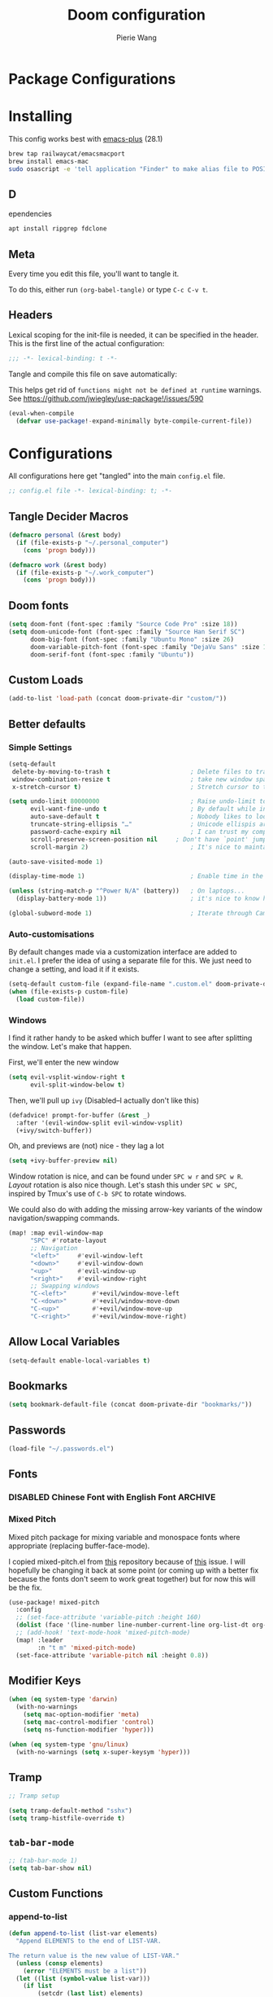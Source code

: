 #+title: Doom configuration
#+author: Pierie Wang
#+html_head: <link rel='shortcut icon' type='image/png' href='https://www.gnu.org/software/emacs/favicon.png'>
#+HTML_HEAD: <link rel="stylesheet" href="https://vanillacss.com/vanilla.css">
#+property: header-args:emacs-lisp :tangle yes :comments link
#+property: header-args:elisp :exports code
#+property: header-args:shell :tangle "setup.sh"
#+property: header-args :tangle no :results silent :eval no-export
#+BABEL: :cache yes
#+PROPERTY: header-args :tangle yes :results silent
#+STARTUP: content indent
#+SEQ_TODO: TODO(t) | DISABLED(D)
* Package Configurations
* Installing
:PROPERTIES:
:header-args:emacs-lisp: :tangle no :comments no
:END:
This config works best with [[https://github.com/d12frosted/homebrew-emacs-plus][emacs-plus]] (28.1)
#+begin_src sh :tangle no
  brew tap railwaycat/emacsmacport
  brew install emacs-mac
  sudo osascript -e 'tell application "Finder" to make alias file to POSIX file "/usr/local/opt/emacs-mac/Emacs.app" at POSIX file "/Applications"'
#+end_src

** D
ependencies
#+begin_src sh :tangle no
apt install ripgrep fdclone
#+end_src

** Meta
Every time you edit this file, you'll want to tangle it.

To do this, either run =(org-babel-tangle)= or type =C-c C-v t=.

** Headers
Lexical scoping for the init-file is needed, it can be specified in the header. This is the first line of the actual configuration:

#+BEGIN_SRC emacs-lisp
  ;;; -*- lexical-binding: t -*-
#+END_SRC

Tangle and compile this file on save automatically:

This helps get rid of =functions might not be defined at runtime= warnings. See https://github.com/jwiegley/use-package!/issues/590

#+BEGIN_SRC emacs-lisp :tangle no
  (eval-when-compile
    (defvar use-package!-expand-minimally byte-compile-current-file))
#+END_SRC

* Configurations
:PROPERTIES:
:header-args:emacs-lisp: :tangle yes :comments yes
:END:

All configurations here get "tangled" into the main ~config.el~ file.

#+begin_src emacs-lisp
;; config.el file -*- lexical-binding: t; -*-
#+end_src

** Tangle Decider Macros

#+begin_src emacs-lisp
(defmacro personal (&rest body)
  (if (file-exists-p "~/.personal_computer")
    (cons 'progn body)))

(defmacro work (&rest body)
  (if (file-exists-p "~/.work_computer")
    (cons 'progn body)))
#+end_src

** Doom fonts

#+begin_src emacs-lisp :tangle no
(setq doom-font (font-spec :family "Source Code Pro" :size 18))
(setq doom-unicode-font (font-spec :family "Source Han Serif SC")
      doom-big-font (font-spec :family "Ubuntu Mono" :size 26)
      doom-variable-pitch-font (font-spec :family "DejaVu Sans" :size 16)
      doom-serif-font (font-spec :family "Ubuntu"))
#+end_src

** Custom Loads

#+begin_src emacs-lisp
(add-to-list 'load-path (concat doom-private-dir "custom/"))
#+end_src

** Better defaults
*** Simple Settings

#+begin_src emacs-lisp
(setq-default
 delete-by-moving-to-trash t                      ; Delete files to trash
 window-combination-resize t                      ; take new window space from all other windows (not just current)
 x-stretch-cursor t)                              ; Stretch cursor to the glyph width

(setq undo-limit 80000000                         ; Raise undo-limit to 80Mb
      evil-want-fine-undo t                       ; By default while in insert all changes are one big blob. Be more granular
      auto-save-default t                         ; Nobody likes to loose work, I certainly don't
      truncate-string-ellipsis "…"                ; Unicode ellispis are nicer than "...", and also save /precious/ space
      password-cache-expiry nil                   ; I can trust my computers ... can't I?
      scroll-preserve-screen-position nil     ; Don't have `point' jump around
      scroll-margin 2)                            ; It's nice to maintain a little margin

(auto-save-visited-mode 1)

(display-time-mode 1)                             ; Enable time in the mode-line

(unless (string-match-p "^Power N/A" (battery))   ; On laptops...
  (display-battery-mode 1))                       ; it's nice to know how much power you have

(global-subword-mode 1)                           ; Iterate through CamelCase words
#+end_src

*** Auto-customisations
By default changes made via a customization interface are added to =init.el=.
I prefer the idea of using a separate file for this. We just need to change a
setting, and load it if it exists.
#+begin_src emacs-lisp
(setq-default custom-file (expand-file-name ".custom.el" doom-private-dir))
(when (file-exists-p custom-file)
  (load custom-file))
#+end_src

*** Windows
I find it rather handy to be asked which buffer I want to see after splitting
the window. Let's make that happen.

First, we'll enter the new window
#+begin_src emacs-lisp
(setq evil-vsplit-window-right t
      evil-split-window-below t)
#+end_src

Then, we'll pull up ~ivy~ (Disabled--I actually don't like this)
#+begin_src emacs-lisp :tangle no
(defadvice! prompt-for-buffer (&rest _)
  :after '(evil-window-split evil-window-vsplit)
  (+ivy/switch-buffer))
#+end_src

Oh, and previews are (not) nice - they lag a lot
#+begin_src emacs-lisp
(setq +ivy-buffer-preview nil)
#+end_src

Window rotation is nice, and can be found under =SPC w r= and =SPC w R=.
/Layout/ rotation is also nice though. Let's stash this under =SPC w SPC=, inspired
by Tmux's use of =C-b SPC= to rotate windows.

We could also do with adding the missing arrow-key variants of the window
navigation/swapping commands.
#+begin_src emacs-lisp :tangle no
(map! :map evil-window-map
      "SPC" #'rotate-layout
      ;; Navigation
      "<left>"     #'evil-window-left
      "<down>"     #'evil-window-down
      "<up>"       #'evil-window-up
      "<right>"    #'evil-window-right
      ;; Swapping windows
      "C-<left>"       #'+evil/window-move-left
      "C-<down>"       #'+evil/window-move-down
      "C-<up>"         #'+evil/window-move-up
      "C-<right>"      #'+evil/window-move-right)
#+end_src

** Allow Local Variables

#+begin_src emacs-lisp
(setq-default enable-local-variables t)
#+end_src

** Bookmarks
#+begin_src emacs-lisp
  (setq bookmark-default-file (concat doom-private-dir "bookmarks/"))
#+end_src

** Passwords
#+begin_src emacs-lisp
  (load-file "~/.passwords.el")
#+end_src

** Fonts
*** DISABLED Chinese Font with English Font             :ARCHIVE:
CLOSED: [2020-11-29 Sun 11:28]
Special Fonts config for ease of zooming chinese and english fonts at same rate.

#+begin_src emacs-lisp :tangle no
  (when (display-graphic-p)
    (if (eq system-type 'darwin)
        (set-face-attribute 'default nil :font "Menlo"))

    (defvar emacs-english-font "Menlo" "The font name for English.")
    (defvar emacs-cjk-font "WenQuanYi Micro Hei Mono" "The font name for CJK.")
    (find-font (font-spec :name "WenQuanYi Micro Hei Mono"))
    (font-family-list)
    (if (eq system-type 'windows-nt)
       (setq emacs-cjk-font "WenQuanYi Micro Hey Mono"
              emacs-english-font "Menlo")
      (setq emacs-cjk-font "WenQuanYi Micro Hei Mono"))

    (defvar emacs-font-size-pair '(12 . 14) ; Old '(12 . 14)
      "Default font size pair for (english . chinese)")

    (defvar emacs-font-size-pair-list
      '((5 .  6) (9 . 10) (10 . 12) (12 . 14)
        (13 . 16) (15 . 18) (17 . 20) (19 . 22)
        (20 . 24) (21 . 26) (24 . 28) (26 . 32)
        (28 . 34) (30 . 36) (34 . 40) (36 . 44))
      "This list is used to store matching (english . chinese) font-size.")

    (defun font-exist-p (fontname)
      "Test if this font is exist or not."
      (if (or (not fontname) (string= fontname ""))
          nil
        (if (not (x-list-fonts fontname)) nil t)))

    (defun set-font (english chinese size-pair)
      "Setup emacs English and Chinese font on x window-system."

      (if (font-exist-p english)
          (set-frame-font (format "%s:pixelsize=%d" english (car size-pair)) t))

      (if (font-exist-p chinese)
          (dolist (charset '(kana han symbol cjk-misc bopomofo))
            (set-fontset-font (frame-parameter nil 'font) charset
                              (font-spec :family chinese :size (cdr size-pair))))))
    ;; Setup font size based on emacs-font-size-pair
    (set-font emacs-english-font emacs-cjk-font emacs-font-size-pair)

    (defun emacs-step-font-size (step)
      "Increase/Decrease emacs's font size."
      (let ((scale-steps emacs-font-size-pair-list))
        (if (< step 0) (setq scale-steps (reverse scale-steps)))
        (setq emacs-font-size-pair
              (or (cadr (member emacs-font-size-pair scale-steps))
                  emacs-font-size-pair))
        (when emacs-font-size-pair
          (message "emacs font size set to %.1f" (car emacs-font-size-pair))
          (set-font emacs-english-font emacs-cjk-font emacs-font-size-pair))))

          (defun increase-emacs-font-size ()
      "Decrease emacs's font-size acording emacs-font-size-pair-list."
      (interactive) (emacs-step-font-size 1))

    (defun decrease-emacs-font-size ()
      "Increase emacs's font-size acording emacs-font-size-pair-list."
      (interactive) (emacs-step-font-size -1))

    (global-set-key (kbd "C-=") 'increase-emacs-font-size)
    (global-set-key (kbd "C--") 'decrease-emacs-font-size)
    )

  (set-face-attribute 'default nil :font emacs-english-font :height 120)
  (dolist (charset '(kana han symbol cjk-misc bopomofo))
      (set-face-attribute charset (font-spec :family emacs-cjk-font :size (cdr emacs-font-size-pair))))

  (set-font emacs-english-font emacs-cjk-font emacs-font-size-pair)
#+end_src

*** Mixed Pitch
Mixed pitch package for mixing variable and monospace fonts where appropriate (replacing buffer-face-mode).

I copied mixed-pitch.el from [[https://gitlab.com/jabranham/mixed-pitch/][this]] repository because of [[https://gitlab.com/jabranham/mixed-pitch/issues/6][this]] issue. I will hopefully be changing it back at some point (or coming up with a better fix because the fonts don't seem to work great together) but for now this will be the fix.

#+begin_src emacs-lisp
(use-package! mixed-pitch
  :config
  ;; (set-face-attribute 'variable-pitch :height 160)
  (dolist (face '(line-number line-number-current-line org-list-dt org-link)) (add-to-list 'mixed-pitch-fixed-pitch-faces face))
  ;; (add-hook! 'text-mode-hook 'mixed-pitch-mode)
  (map! :leader
        :n "t m" 'mixed-pitch-mode)
  (set-face-attribute 'variable-pitch nil :height 0.8))
#+end_src

** Modifier Keys
#+begin_src emacs-lisp
  (when (eq system-type 'darwin)
    (with-no-warnings
      (setq mac-option-modifier 'meta)
      (setq mac-control-modifier 'control)
      (setq ns-function-modifier 'hyper)))

  (when (eq system-type 'gnu/linux)
    (with-no-warnings (setq x-super-keysym 'hyper)))
#+end_src

** Tramp
#+begin_src emacs-lisp
;; Tramp setup

(setq tramp-default-method "sshx")
(setq tramp-histfile-override t)
#+end_src

** =tab-bar-mode=

#+begin_src emacs-lisp
  ;; (tab-bar-mode 1)
  (setq tab-bar-show nil)
#+end_src

** Custom Functions
*** append-to-list
#+begin_src emacs-lisp
  (defun append-to-list (list-var elements)
    "Append ELEMENTS to the end of LIST-VAR.

  The return value is the new value of LIST-VAR."
    (unless (consp elements)
      (error "ELEMENTS must be a list"))
    (let ((list (symbol-value list-var)))
      (if list
          (setcdr (last list) elements)
        (set list-var elements)))
    (symbol-value list-var))
#+end_src

*** Increment/Decrement Numbers
#+begin_src emacs-lisp
  ;;; Increment Numbers
  (defun increment-number-at-point ()
    "Increments numbers at cursor"
    (interactive)
    (skip-chars-backward "0-9")
    (or (looking-at "[0-9]+")
        (error "No number at point"))
    (replace-match (number-to-string (1+ (string-to-number (match-string 0))))))

  ;;; Decrement Numbers
  (defun decrement-number-at-point ()
    "Decrements numbers at cursor"
    (interactive)
    (skip-chars-backward "0-9")
    (or (looking-at "[0-9]+")
        (error "No number at point"))
    (replace-match (number-to-string (1- (string-to-number (match-string 0))))))

  ;;; Binding
  ;; (global-set-key (kbd "C-; C-=") 'increment-number-at-point)
  ;; (global-set-key (kbd "C-; C--") 'decrement-number-at-point)
#+end_src

*** Insert Directory (obsolete?)
#+begin_src emacs-lisp
  (defun insertdirectory ()
    "Insert current directory for macro use"
    (interactive)
    (insert default-directory))
#+end_src

*** Insert Org-mode Image
#+begin_src emacs-lisp
  (defun insert-org-image (&optional swindow)
    "Prompt user for name of file, append time and date string, then use the Mac OSX `screencapture` feature to take a photo and place it in the relative ./figures directory."
    (interactive "P")
    (let* ((outdir "figures")
           (givenname (read-string "Enter File Name: ")))
        (cond
         ((memq system-type '(gnu gnu/linux))
          (let* ((namefile (concat (format-time-string "%Y%m%d_%H%M%S") (if (not (string= givenname "")) (concat "_" givenname) "") ".png"))
                 (program "xclip")
                 (outfile (concat outdir "/" namefile))
                 (argument "-selection clipboard -target image/png -out > "))
            (unless (file-directory-p outdir)
              (make-directory outdir t))
            (message "Program: %s\nArgument: %s\nOutfile: %s" program "-selection clipboard -target image/png -out > " outfile)
            (start-process-shell-command "Creating image..." nil (concat "xclip -selection clipboard -target image/png -out > " outfile))
            (message namefile)
            (insert (concat (concat "[[file:./figures/" (file-name-nondirectory outfile)) "]]"))))
        ((memq system-type '(darwin))
          (let* ((namefile (concat (format-time-string "%Y%m%d_%H%M%S") (if (not (string= givenname "")) (concat "_" givenname) "") ".jpeg"))
                 (program "screencapture")
                 (argument (if swindow "-w" "-i"))
                 (outfile (concat outdir "/" namefile)))
            (unless (file-directory-p outdir)
              (make-directory outdir t))
            (message "Program: %s\nArgument: %s\nOutfile: %s" program argument outfile)
            (call-process program nil nil nil argument outfile)
            (message namefile)
            (insert (concat (concat "[[file:./figures/" (file-name-nondirectory outfile)) "]]")))))))
#+end_src

*** Insert Ditaa Source Code Block
#+begin_src emacs-lisp
  (defun pgw/insert-ditaa-block (&optional swindow)
    "Prompt user for name of file, append time and date string, then use the Mac OSX `screencapture` feature to take a photo and place it in the relative ./figures directory."
    (interactive "P")
    (let* ((outdir "figures")
           (givenname (read-string "Enter File Name: ")))
          (let* ((namefile (concat (format-time-string "%Y%m%d_%H%M%S") (if (not (string= givenname "")) (concat "_" givenname) "") ".png")))
            (unless (file-directory-p outdir)
              (make-directory outdir t))
            (insert (concat "ditaa :file \"figures/" namefile "\"\n")))))
#+end_src

*** Keyboard Coding System
#+begin_src emacs-lisp
  (set-keyboard-coding-system nil)
#+end_src

*** Dired Open File
#+begin_src emacs-lisp
  (defun pgw/dired-open-file ()
    "In dired, open the file named on this line using the default application in the system."
    (interactive)
    (let ((file (dired-get-filename nil t)) ; Full path
          (filename (dired-get-filename t t))) ; File name for display
      (message "Opening %s..." filename)
      (cond ((memq window-system '(mac ns))
             (call-process "open" nil 0 nil file))
            ((memq window-system '(x))
             (call-process "xdg-open" nil 0 nil file)))
      (message "Opening %s done" filename)))
#+end_src

*** Copy MLA org-file
#+begin_src emacs-lisp
  (defun pgw/copy-mla-file ()
    "Copy MLA_OrgFile.org to current directory for use in school essays."
    (interactive)
    (copy-file "~/NextCloud/Documents/org/templates/school/MLA_OrgFile.org" default-directory)
    )
#+end_src

*** Lookup in Dictionary (Apple)
#+begin_src emacs-lisp
  (when (eq system-type 'darwin)
    (defun pgw/lookup-dictionary ()
      "Function to open a dictionary searching the highlighted word
  No spaces are allowed in the input of this function"
      (interactive)
      (let ((word (read-from-minibuffer "Word query: ")))
        (call-process "open" nil nil nil (concat "dict://" word)))
      )
    (global-set-key (kbd "M-#") 'pgw/lookup-dictionary))
#+end_src

*** Test network (internet-up-p)
Test if network is up and running
#+begin_src emacs-lisp
  (defun internet-up-p (&optional host)
    (= 0 (call-process "ping" nil nil nil "-c" "1" "-W" "1"
                       (if host host "1.1.1.1"))))
#+end_src

*** Get org link                                                 :keybinds:
#+begin_src emacs-lisp
  (defun pgw/org-get-link-at-point ()
    "Get the link from an org heading"
    (interactive)
    (let* ((context (org-element-context))
           (link (if (eq (car context) 'link)
                     (org-element-property :path context)
                   nil)))
      (if link (kill-new (concat (org-element-property :type context) ":" link)))))
#+end_src

*** Make-shell

Make a shell instance with name
https://stackoverflow.com/questions/2540997/create-more-than-one-eshell-instance-in-emacs/2541530#2541530

#+begin_src emacs-lisp
  (defun make-shell (name)
    "Create a shell buffer named NAME."
    (interactive "sName: ")
    (setq name (concat "$" name))
    (eshell 4)
    (rename-buffer name))
#+end_src

*** Concat with new lines
#+begin_src emacs-lisp
(defun concatnl (&rest SEQS)
  "Concatenate strings with new lines"
  (let ((return ""))
    (dolist (element SEQS return)
      (setq return (concat return "\n" element)))
    (substring return 1 nil)))
#+end_src

*** Move buffer to new workspace

#+begin_src emacs-lisp
(defun pgw/buffer-to-new-workspace ()
  (interactive)
  (let ((buffer (current-buffer)))
    (+workspace/close-window-or-workspace)
    (+workspace/new)
    (switch-to-buffer buffer)))
#+end_src

*** Get TODO Nodes
#+begin_src emacs-lisp
(defun pgw/org-roam-get-todos (backlink-id)
  (mapcar #'org-roam-node-file
    (mapcar #'org-roam-backlink-source-node
            (org-roam-backlinks-get
            (org-roam-node-from-id backlink-id) :unique t))))
#+end_src

*** Parse Org Roam Title for Person

#+begin_src emacs-lisp
(after! org-roam
  (defun pgw/roam-parse-person-into-last-name (roam-node)
    (let ((title (org-roam-node-title roam-node)))
      (car (split-string title ", "))))

  (defun pgw/roam-parse-person-into-first-name (roam-node)
    (let ((title (org-roam-node-title roam-node))
          (first-half)
          (first-name))
      (setq first-half (car (cdr (split-string title ", "))))
      (setq first-name (car (split-string first-half " ")))
      first-name))

  (defun pgw/roam-parse-person-into-middle-name (roam-node)
    (let ((title (org-roam-node-title roam-node))
          (first-half)
          (first-name))
      (setq first-half (car (cdr (split-string title ", "))))
      (setq middle-name (string-trim-left first-half ".+ "))
      (if (string= middle-name first-half)
          ""
        middle-name))))
#+end_src

*** python: snippet-split-args
#+begin_src emacs-lisp
(defun pgw/python-snippet-split-args (arg-string)
  "Split the python argument string ARG-STRING into a tuple of argument names."
  (let ((snippet-split-arg-arg-regex "\\([[:alnum:]_*]+\\)\\(:[[:blank:]]*[[:alpha:]]*\\)?\\([[:blank:]]*=[[:blank:]]*[[:alnum:]]*\\)?")
        (snippet-split-arg-separator "[[:blank:]]*,[[:blank:]]*"))
    (mapcar (lambda (x)
              (when (string-match snippet-split-arg-arg-regex x)
                (match-string-no-properties 1 x)))
            (split-string arg-string snippet-split-arg-separator t))))
#+end_src

*** python: create docstring from split args
#+begin_src emacs-lisp
(defun pgw/python-create-docstring (arg-string)
  "Split the python argument string ARG-STRING into a tuple of argument names."
  (let ((split-string (pgw/python-snippet-split-args arg-string))
        (output-string ""))
    (dolist (element split-string output-string)
      (if (string= output-string "")
          (setq output-string (concat ":param " element ":"))
        (setq output-string (concat output-string "\n:param " element ":"))))
    output-string))
#+end_src

#+begin_src emacs-lisp
(cons 2 (cons 1 nil))
#+end_src

** Visuals

*** Doom Theme
Favorite themes:

1. acario-dark
2. outrun-electric
3. challenger-deep
4. snazzy
5. molokai
6. solarized-dark


+ laserwave
Light themes:
- solarized-light
- doom-acario-light
- gruvbox-light

#+begin_src emacs-lisp :tangle yes
  (use-package! doom-themes
    :config
    ;; Global settings (defaults)
    (setq doom-themes-enable-bold t    ; if nil, bold is universally disabled
        doom-themes-enable-italic t) ; if nil, italics is universally disabled

    ;; Load the theme (doom-one, doom-molokai, etc); keep in mind that each theme
    ;; may have their own settings.
    ;; (load-theme 'doom-badger t)
    ;; (load-theme 'doom-1337 t)
    ;; (load-theme 'doom-material-dark t)
    ;; (load-theme 'doom-outrun-electric t)
    (load-theme 'doom-acario-dark t)
    ;; (load-theme 'doom-challenger-deep t)
    ;; (load-theme 'doom-snazzy t)
    ;; (load-theme 'doom-solarized-dark t)
    ;; (load-theme 'modus-operandi)
    ;; (load-theme 'doom-gruvbox-light)
    ;; (load-theme 'doom-acario-light t) ;; Good one

    ;; Enable flashing mode-line on errors
    (doom-themes-visual-bell-config)

    ;; Enable custom neotree theme (all-the-icons must be installed!)
    ;; (doom-themes-neotree-config)
    ;; or for treemacs users
    (setq doom-themes-treemacs-theme "doom-colors") ; use the colorful treemacs theme
    (doom-themes-treemacs-config)

    ;; Doom themes fontifies #hashtags and @at-tags by default.
    ;; To disable this:
    (setq doom-org-special-tags nil)

    ;; Corrects (and improves) org-mode's native fontification.
    (doom-themes-org-config)
    )
#+end_src

*** DISABLED Light Theme
CLOSED: [2020-11-29 Sun 11:28]

#+begin_src emacs-lisp :tangle no
  (load-theme 'modus-operandi)
#+end_src

*** DISABLED Regular Theme
CLOSED: [2021-05-20 Thu 21:32]

#+begin_src emacs-lisp :tangle no
  (load-theme 'tango-dark)
#+end_src

*** Frame Resize Pixelwise
Make Emacs play nice with my window manager and resizing around other windows.
#+begin_src emacs-lisp
  (setq frame-resize-pixelwise t)
#+end_src

*** Line Numbers

#+begin_src emacs-lisp
;; (global-visual-line-mode t)
(setq display-line-numbers-type 'visual)
;; (setq-default display-line-numbers 'visual)
(set-default 'truncate-lines t)
#+end_src

** Windows, Frames, and Workspaces
*** Window Management
#+begin_src emacs-lisp
  (use-package! rotate)
#+end_src

*** Workspaces

#+begin_src emacs-lisp
(map! :leader
      :n "TAB b" 'pgw/buffer-to-new-workspace
      :n "TAB H" '+workspace/swap-left
      :n "TAB L" '+workspace/swap-right)
#+end_src

** ztree (Tool for diffing and merging directories)
#+begin_src emacs-lisp
  (use-package! ztree)
#+end_src

** GPG

#+begin_src emacs-lisp
  ;; (require 'epa-file)
  (epa-file-enable)
  (setf epa-pinentry-mode 'loopback)
#+end_src

** Mode Line

Still figuring this out, just switched to powerline!

*** DISABLED Smart Mode Line
CLOSED: [2020-11-29 Sun 11:30]
#+begin_src emacs-lisp :tangle no
  (use-package! smart-mode-line
    :config
    (setq rm-blacklist '(" hl-p" " WK" " yas" " Undo-Tree" " hs")
          ;; sml/theme 'light
          sml/name-width 30
          )
    (add-to-list 'sml/replacer-regexp-list '("^~/Google Drive/OHS/\\([0-9]\\{2\\}\\)th Grade/Classes/Semester [0-9]/\\([0-9A-Z]*\\)/" ":\\2:"))
    (add-hook! 'after-init-hook 'sml/setup)
    )
#+end_src

*** Other Configuration
#+begin_src emacs-lisp
  (size-indication-mode 1)
  (line-number-mode -1)
#+end_src

*** DISABLED Time display
CLOSED: [2020-11-29 Sun 11:30]
#+begin_src emacs-lisp :tangle no
  (setq display-time-format "%a %m/%d %H:%M")
  (display-time-mode)
#+end_src

*** DISABLED Battery display
CLOSED: [2020-11-29 Sun 11:30]
#+begin_src emacs-lisp :tangle no
  (setq battery-mode-line-format " [%b%p%%]")
  (display-battery-mode)
#+end_src

** Org-mode
:PROPERTIES:
:CUSTOM_ID: org
:header-args:emacs-lisp: :tangle no :noweb-ref org-conf
:END:

#+begin_src emacs-lisp :noweb no-export :tangle yes :noweb-ref nil
(after! org
  <<org-conf>>
  )
#+end_src

*** Agenda

#+begin_src emacs-lisp
;; org-agenda-auto-exclude-function
;; (defun pgw/org-my-auto-exclude-function (tag)
;;   (if
;;       (string= tag "officehours")
;;       (concat "-" tag)))
;; (setq org-agenda-auto-exclude-function 'pgw/org-my-auto-exclude-function)

;(setq org-agenda-overriding-columns-format "%28ITEM %TODO %SCHEDULED %DEADLINE %TAGS")

;; Re-align tags when window shape changes
(add-hook! 'org-agenda-mode-hook
          (lambda () (add-hook! 'window-configuration-change-hook 'org-agenda-align-tags nil t)))

;(add-hook! 'org-agenda-finalize-hook
;   'org-agenda-align-tags)

(setq org-deadline-warning-days 7)

(add-hook! 'org-agenda-finalize-hook
          (lambda ()
            (display-line-numbers-mode -1)
            ))

;; Org entries
(setq org-agenda-max-entries nil)


(map! :map evil-org-agenda-mode-map "SPC m l" #'org-agenda-log-mode)
#+end_src

**** Custom Commands
Custom commands, testing sorting strategy variable

#+begin_src emacs-lisp
(personal
  (setq org-agenda-custom-commands
        '(("c" . "Columbia")
          ("l" "Logging View" agenda ""
           ((org-agenda-span 1)
            (org-agenda-files
             (file-expand-wildcards "~/NextCloud/Documents/org/*.org"))))
          ("A" "General Agenda" agenda ""
           ((org-agenda-span 1)
            (org-agenda-sorting-strategy
             '((agenda habit-down time-up deadline-up)))))
          ("c" "CRM" agenda ""
           ((org-agenda-span 1)
            (org-agenda-sorting-strategy
             '((agenda habit-down time-up deadline-up)))
            (org-agenda-files
             (file-expand-wildcards "~/NextCloud/Documents/org-roam/people/*.org"))))
          ("T" "Todo List" todo "TODO"
           ((org-agenda-sorting-strategy
             '((priority-up)))))
          ("Q" . "Custom queries")
          ("Qa" "Query all (Archive included)" search ""
           ((org-agenda-files (append (file-expand-wildcards (concat org-directory "/*.org"))
                                      (file-expand-wildcards (concat org-directory "/*.org_archive"))))))
          ("Ql" "Query Links" search ""
           ((org-agenda-files (list (concat org-directory "/links.org")
                                    (concat org-directory "/links.org_archive"))))))))
#+end_src

#+begin_src emacs-lisp
(work
  (setq org-agenda-custom-commands
        '(("A" "General Agenda" agenda ""
           ((org-agenda-span 1)
            (org-agenda-sorting-strategy
             '((agenda habit-down time-up deadline-up))))))))
#+end_src

**** Files
#+begin_src emacs-lisp
(personal
 (setq org-agenda-files (append (file-expand-wildcards (concat org-directory "/calendars/*.org"))))

 (defun pgw/org-agenda-reload-files ()
   (interactive)
   (setq org-agenda-files (append (pgw/org-roam-get-todos "ab2c5980-0f5f-4d46-8ad3-8194f67ac39d")))))

(work
 (setq org-agenda-files '())

 (defun pgw/org-agenda-reload-files ()
   (interactive)
   (setq org-agenda-files (append (pgw/org-roam-get-todos "f376fe6c-fe4f-49b8-9be2-85e67a883e69")))))

(pgw/org-agenda-reload-files)
#+end_src

**** Time Grid Variable

#+begin_src emacs-lisp
  (setq org-agenda-time-grid '((daily today require-timed)
                               (600 800 1000 1200 1400 1600 1800 2000 2200)
                               "......" "----------------"))
#+end_src

**** Keybindings :keybinds:

#+begin_src emacs-lisp
(map! :map evil-org-agenda-mode-map
      :localleader "m m l" #'org-agenda-log-mode
      :localleader "m m r" #'pgw/org-agenda-reload-files
      :localleader "f s" #'org-save-all-org-buffers)
#+end_src

*** Babel

#+begin_src emacs-lisp
(with-eval-after-load 'org
  (org-babel-do-load-languages 'org-babel-load-languages
                               '((python . t)
                                 (c . t)
                                 (ditaa . t)
                                 (ledger . t))))

#+end_src

*** Changing Defaults

#+begin_src emacs-lisp
(setq org-default-notes-file (concat org-directory "/inbox.org")
      org-use-property-inheritance t
      org-log-done 'time
      org-list-allow-alphabetical t
      org-export-in-background nil
      org-catch-invisible-edits 'smart
      org-export-with-sub-superscripts '{}
      org-babel-default-header-args
      '((:session . "none")
        (:results . "replace")
        (:exports . "code")
        (:cache . "no")
        (:noweb . "no")
        (:hlines . "no")
        (:tangle . "no")
        (:comments . "link")))
#+end_src

#+begin_src emacs-lisp
(personal (setq org-directory "~/NextCloud/Documents/org"))
(work (setq org-directory "~/NextCloud/projects/iterative_health"))
#+end_src

*** Crypt

#+begin_src emacs-lisp
(use-package! org-crypt
  :config
  (org-crypt-use-before-save-magic)
  (setq org-tags-exclude-from-inheritance (quote ("crypt")))

  (setq org-crypt-key "pierce.g.wang@gmail.com")
  ;; GPG key to use for encryption
  ;; Either the Key ID or set to nil to use symmetric encryption.

  (setq auto-save-default nil)
  ;; Auto-saving does not cooperate with org-crypt.el: so you need
  ;; to turn it off if you plan to use org-crypt.el quite often.
  ;; Otherwise, you'll get an (annoying) message each time you
  ;; start Org.

  ;; To turn it off only locally, you can insert this:
  ;;
  ;; # -*- buffer-auto-save-file-name: nil; -*-
  (map! :leader
        (:prefix-map ("k" . "org-crypt")
         :desc "Org Encrypt Entry" "e" #'org-encrypt-entry
         :desc "Org Decrypt Entry" "d" #'org-decrypt-entry)))
#+end_src

*** DOCT Org Capture Template
#+begin_src emacs-lisp
(personal
 (setq org-capture-templates
       (doct '(("Inboxes" :keys "i"
                :file "~/NextCloud/Documents/org-roam/20220808093519-todo_inbox.org"
                :type entry
                :template ("* %?")
                :children (("Flexible Entry" :keys "i")
                           ("Todo" :keys "t"
                            :template ("* TODO %?"))
                           ("Notes Entry" :keys "n"
                            :file "~/NextCloud/Documents/org/notes.org"
                            :template ("* %?"
                                       "%U"))
                           ("Link" :keys "l"
                            :file "~/NextCloud/Documents/org/links.org"
                            :headline "!Inbox"
                            :prepend t
                            :template ("* [[%?%:link][%:description]]"
                                       "%U"))))
               ("Finances" :keys "f"
                ;; :file "~/NextCloud/Documents/org/finances.org.gpg"
                :children (("Income" :keys "i"
                            :file "~/NextCloud/Documents/org-roam/20220802062356-2022_income.org.org"
                            :headline "Inbox"
                            :template ("* %?"
                                       ":PROPERTIES:"
                                       ":DATE: %U"
                                       ":period_start: %^u"
                                       ":period_end: %^u"
                                       ":END:"
                                       "%^{amount}p"
                                       "%^{beforetax}p"
                                       "%^{category}p"))
                           ("Transaction (Generic - Chase College)" :keys "t"
                            :file "~/NextCloud/Documents/org-roam/20220802062356-2022_income.org"
                            :headline "Expenses"
                            :template ("* %U"
                                       "#+begin_src ledger :results silent"
                                       "%(format-time-string \"%Y/%m/%d\") * %^{Specific Transaction Name}"
                                       "%?"
                                       "    assets:%^{Source|bank:chase college|bank:nordstrom|venmo|cash}"
                                       "#+end_src"))))
               ("Events" :keys "e"
                :type entry
                :children (("Emacs Entry (Not Synced)" :keys "f"
                            :file "~/NextCloud/Documents/org-roam/20220817093640-emacs_calendar.org")
                           ("Emacs Calendar" :keys "e"
                            :file "~/NextCloud/Documents/org-roam/20220817093640-emacs_calendar.org"
                            :template ("* %^{Title of event}"
                                       ":PROPERTIES:"
                                       ":calendar-id: ihfv2u5n9uf5ksj5484vbe7mj4@group.calendar.google.com"
                                       ":END:"
                                       ":org-gcal:"
                                       "%^{Scheduled time + duration}T%?"
                                       ":END:"))
                           ("Main Calendar" :keys "g"
                            :file "~/NextCloud/Documents/org-roam/20220817093328-main_google_calendar.org"
                            :template ("* %^{Title of event}"
                                       ":PROPERTIES:"
                                       ":calendar-id: pierce.g.wang@gmail.com"
                                       ":END:"
                                       ":org-gcal:"
                                       "%^{Scheduled time + duration}T%?"
                                       ":END:"))
                           ("MMS Calendar" :keys "m"
                            :file "~/NextCloud/Documents/org-roam/20220903112443-morningside_music_society_calendar.org"
                            :template ("* %^{Title of event}"
                                       ":PROPERTIES:"
                                       ":calendar-id: morningsidemusicsociety@gmail.com"
                                       ":END:"
                                       ":org-gcal:"
                                       "%^{Scheduled time + duration}T%?"
                                       ":END:"))))
               ("Columbia" :keys "c"
                :type entry
                :children (
                           ("COMSW4118_001_2023_1 - Operating Systems I" :keys "o"
                            :file "~/NextCloud/Documents/org-roam/20230116175417-columbia_spring_2023_class_assignments.org"
                            :regexp "id:6f5d02ad-ccce-48ea-a478-6921bd309f7d"
                            :template ("* NEXT %?"
                                       "DEADLINE: %^T"))
                           ("COMSW3251_001_2023_1 - COMPUTATIONAL LINEAR ALGEBRA" :keys "l"
                            :file "~/NextCloud/Documents/org-roam/20230116175417-columbia_spring_2023_class_assignments.org"
                            :regexp "id:2cecfc8f-5dcb-4331-bb9e-0d5e188b95de"
                            :template ("* NEXT %?"
                                       "DEADLINE: %^T"))
                           ("CHNSUN2202_002_2023_1 - SECOND YEAR CHINESE II" :keys "c"
                            :file "~/NextCloud/Documents/org-roam/20230116175417-columbia_spring_2023_class_assignments.org"
                            :regexp "id:0fd0cc39-5ace-4c23-9650-0ef975ed958a"
                            :template ("* NEXT %?"
                                       "DEADLINE: %^T"))
                           ("PSYCUN1001_001_2023_1 - THE SCIENCE OF PSYCHOLOGY" :keys "p"
                            :file "~/NextCloud/Documents/org-roam/20230116175417-columbia_spring_2023_class_assignments.org"
                            :regexp "id:9a197ba7-bb2a-4490-8e20-0ace2e898b51"
                            :template ("* NEXT %?"
                                       "DEADLINE: %^T"))
                           ("COCICC1102_021_2023_1 - CC Section 21 (MW 2:10)" :keys "C"
                            :file "~/NextCloud/Documents/org-roam/20230116175417-columbia_spring_2023_class_assignments.org"
                            :regexp "id:9eacd76b-670f-4002-a3ed-9003cd7b4df8"
                            :template ("* NEXT %?"
                                       "DEADLINE: %^T"))))
               ("Stuff and Things" :keys "s"
                :file "~/NextCloud/Documents/org/notes/stuff_and_things/organizing_temp.org"
                :children (("Database Entry" :keys "i"
                            :type entry
                            :template ("* DECIDE %?"
                                       "%U"))
                           ("Violin Repertoire" :keys "m"
                            :type entry
                            :id "e48fe999-3716-425b-8445-fce296c7635a"
                            :template ("* - %?"
                                       "%^{COMPOSER}p"
                                       "%^{ARRANGEMENT}p"
                                       "%^{COMPOSED}p"))))))))
#+end_src

#+begin_example
("Stuff and Things" :keys "s"
               :file "~/NextCloud/Documents/org/notes/stuff_and_things/organizing_temp.org"
               :children (("Database Entry" :keys "i"
                           :type entry
                           :template ("* DECIDE %?"
                           "%U"))
                          ("Packing for College" :keys "p"
                           :type entry
                           :file "~/NextCloud/Documents/org-roam/temporary/20210805114431-packing_for_college.org"
                           :contexts (:in-file "20210805114431-packing_for_college.org")
                           :template ("* DONE Item"
                                      "%^{TYPE}p"
                                      "%^{QUANTITY}p"
                                      "%^{COLOR}p"
                                      "%^{FIT}p"
                                      "%^{NOTES}p")
                           :children (("Shirts" :keys "s"
                                       :headline "Shirts")
                                      ("Pants" :keys "p"
                                       :headline "Pants")
                                      ("Other" :keys "o"
                                       :headline "Other")))
                          ("Violin Repertoire" :keys "m"
                           :type entry
                           :id "e48fe999-3716-425b-8445-fce296c7635a"
                           :contexts (:in-file "repertoire.org")
                           :template ("* - %?"
                                      "%^{COMPOSER}p"
                                      "%^{ARRANGEMENT}p"
                                      "%^{COMPOSED}p"))))
#+end_example

*** Drawers

#+begin_src emacs-lisp
(map! (:map org-mode-map
         :localleader
         :desc "Remove ID Entry" "u" #'org-insert-drawer))
#+end_src

*** Export
**** HTML

#+begin_src emacs-lisp
  (setq org-html-validation-link nil)
#+end_src

**** ODT

#+begin_src emacs-lisp
(setq org-odt-styles-file (concat doom-private-dir "odt/mla.ott"))
;; (setq org-odt-styles-file nil)
#+end_src

*** Export Publishing
#+begin_src emacs-lisp
(personal
 (require 'ox-publish)
 (setq org-publish-project-alist
       '(("pages-notes"
          :base-directory "~/NextCloud/Documents/org_publish/"
          :base-extension "org"
          :publishing-directory "~/Documents/piercegwang.github.io/"
          :recursive t
          :publishing-function org-html-publish-to-html
          :headline-levels 4             ; Just the default for this project.
          ;; :html-head "<link rel=\"stylesheet\" type=\"text/css\" href=\"css/style.css\"/>"
          :auto-preamble t
          )
         ("pages-static"
          :base-directory "~/NextCloud/Documents/org_publish/"
          :base-extension "css\\|js\\|png\\|jpg\\|gif\\|pdf\\|mp3\\|ogg\\|swf\\|jpeg\\|txt\\|json"
          :publishing-directory "~/Documents/piercegwang.github.io/"
          :recursive t
          :publishing-function org-publish-attachment
          )
         ("pages" :components ("pages-notes" "pages-static")))))
#+end_src

*** Habit
#+begin_src emacs-lisp
(require 'org-habit)
(setq org-enforce-todo-dependencies t
      org-habit-show-habits t)
#+end_src

*** Latex
#+begin_src emacs-lisp
  (require 'ox-latex)
#+end_src

**** CDLatex
#+begin_src emacs-lisp
  (use-package! cdlatex
    :after org
    :config
    (add-hook! 'org-mode-hook #'org-cdlatex-mode)
    (add-to-list 'org-tab-first-hook 'org-try-cdlatex-tab)
    )
#+end_src

**** Fragments



#+begin_src emacs-lisp
  (setq org-format-latex-options
        ;; '(:foreground "#000000" :background default ;; light theme
        '(:foreground "#d6d6d4" :background default ;; dark tieme
                      :scale 1.7
                      :html-foreground "Black" :html-background "Transparent"
                      :html-scale 1.0
                      :matchers ("begin" "$1" "$" "$$" "\\(" "\\[")))
#+end_src

Fix color handling in org-preview-latex-fragment

#+begin_src emacs-lisp
  (let ((dvipng--plist (alist-get 'dvipng org-preview-latex-process-alist)))
    (plist-put dvipng--plist :use-xcolor t)
    (plist-put dvipng--plist :image-converter '("dvipng -D %D -T tight -o %O %f")))
#+end_src

#+begin_src emacs-lisp :tangle no
  (global-set-key (kbd "C-c C-x C-l") 'org-toggle-latex-fragment)
#+end_src

*** Log when tasks are marked as done:
#+begin_src emacs-lisp
(setq org-log-done 'time) ; Log when task marked as done
#+end_src

*** MobileOrg

#+begin_src emacs-lisp
(personal
  ;; Set to the name of the file where new notes will be stored
  (setq org-mobile-inbox-for-pull "~/NextCloud/Documents/Apps/MobileOrg/index.org")
  ;; Set to <your NextCloud/Documents root directory>/MobileOrg.
  (setq org-mobile-directory "~/NextCloud/Documents/Apps/MobileOrg"))
#+end_src

*** Org-contrib

#+begin_src emacs-lisp
; (use-package! org-contrib
;   (require 'ob-ledger))
#+end_src

*** Org-drill

#+begin_src emacs-lisp
(defun pgw/character-writing-practice ()
  (interactive)
  (start-process-shell-command "Running FingerPaint" nil "~/.local/bin/fingerpaint -o ~/tmp/character-writing-practice.png"))
#+end_src

#+begin_src emacs-lisp
  ;;; org-drill
  (use-package! org-drill
    ;; :bind (:map org-drill-response-mode-map
    ;;      ("c" . pgw/character-writing-practice))
    :config
    (require 'org-drill-table))
#+end_src

*** org-gcal: Calendar Integration
#+begin_src emacs-lisp
(personal
 (use-package! org-gcal
   :config
   (setq plstore-cache-passphrase-for-symmetric-encryption t)
   (map! :leader
         (:prefix-map ("d" . "Gcal Commands")
          :desc "Post to gcal" "p" #'org-gcal-post-at-point
          :desc "Sync with gcal" "s" #'org-gcal-sync
          :desc "Fetch from gcal" "f" #'org-gcal-fetch
          :desc "Delete at point" "d" #'org-gcal-delete-at-point
          :desc "Remove sync tokens (hard refresh)" "t" #'org-gcal-sync-tokens-clear
          :desc "Sync current buffer" "b s" #'org-gcal-sync-buffer
          :desc "Fetch current buffer" "b f" #'org-gcal-fetch-buffer))
   (setq org-gcal-client-id pgw/org-gcal-client-id
         org-gcal-client-secret pgw/org-gcal-client-secret
         org-gcal-file-alist pgw/org-gcal-file-alist
         org-gcal-local-timezone "America/New_York"
         org-gcal-notify-p nil
         org-gcal-up-days 30
         org-gcal-down-days 60)
   (setq org-gcal-remove-api-cancelled-events t)
   (org-gcal-reload-client-id-secret)))
#+end_src

*** Org IDs

#+begin_src emacs-lisp
(setq org-id-locations-file "~/NextCloud/Documents/.orgids")
#+end_src

#+begin_src emacs-lisp
(defun org-id-remove-entry ()
  "Remove/delete the ID entry and update the databases.
Update the `org-id-locations' global hash-table, and update the
`org-id-locations-file'.  `org-id-track-globally' must be `t`."
  (interactive)
  (save-excursion
    (org-back-to-heading t)
    (when (org-entry-delete (point) "ID")
      (org-id-update-id-locations nil 'silent))))

(map! (:map org-mode-map
         :localleader
         :desc "Remove ID Entry" "D" #'org-id-remove-entry))
#+end_src

*** Org Note

#+begin_src emacs-lisp
(map! (:map org-mode-map
            :localleader
            :desc "Add a note to the current entry." "z" #'org-add-note))
#+end_src

*** Org-mode Startup Buffers

#+begin_src emacs-lisp
(setq org-agenda-inhibit-startup nil)
#+end_src

This fixes org-capture being messed up, but also makes buffers not start indent mode correctly. Thoughts on how to fix?
#+begin_src emacs-lisp
(defalias '+org--restart-mode-h #'ignore)
#+end_src

Related to
- [[https://github.com/doomemacs/doomemacs/issues/5411]]
- [[https://github.com/doomemacs/doomemacs/issues/5714]]

*** Org Refile

#+begin_src emacs-lisp
;; (personal (setq pgw/refile-targets (pgw/org-roam-get-todos)))
#+end_src
*** Org Refile:
#+begin_src emacs-lisp
(setq org-refile-targets '((nil :maxlevel . 9)
                           (org-agenda-files :maxlevel . 9)))
(setq org-refile-use-outline-path 'file)
(setq org-outline-path-complete-in-steps nil)
(setq org-refile-allow-creating-parent-nodes 'confirm)
#+end_src

*** org-reveal

#+begin_src emacs-lisp
(personal
 (setq org-reveal-root "file:///Users/piercewang/Documents/projects/revealjs/reveal.js-4.1.0"))
#+end_src

*** org-mobile

#+begin_src emacs-lisp
(setq org-mobile-force-id-on-agenda-items nil)
#+end_src

*** Org Superstar (Bullets revamped)
#+begin_src emacs-lisp
  (use-package! org-superstar
    :config
    (setq org-superstar-prettify-item-bullets t)
    :hook (org-mode . org-superstar-mode))

#+end_src

*** Quick Capture
**** Helper Functions
#+begin_src emacs-lisp
(defun pgw/year-month ()
  "Custom function to return date in format: YYYY-MM"
  (format-time-string "%Y-%m"))

(defun pgw/U ()
  "Custom function to return date in org inactive timestamp format"
  (format-time-string "[%Y-%m-%d %a]"))

(defun pgw/add-12 ()
  "Custom function return active org timestamp with exactly 24 hour difference"
  (format-time-string "%Y-%m-%d %a %H:%M" (time-add (current-time) 85500)))

(defun pgw/headline_date ()
  "Function to find the date as headline for Violin capture template"
  (goto-char (point-min))
  (let ((searchresults (search-forward (format-time-string "[%Y-%m-%d %a]") nil t)))
    (if searchresults
        'searchresults
      (error "Not found! Use Vc to create today's practice first."))))
#+end_src

*** Tables

#+begin_src emacs-lisp
(map! :leader
      :map org-mode-map
      :n "m b t t" 'org-table-toggle-column-width
      :nv "m b y" 'org-table-copy-region
      :nv "m b p" 'org-table-paste-rectangle
      :nv "m b d y" 'org-table-cut-region)
#+end_src

*** Tags
#+begin_src emacs-lisp
(setq org-tag-persistent-alist '(("noexport" . ?N))
      org-complete-tags-always-offer-all-agenda-tags nil)

(setq org-tags-sort-function 'org-string-collate-lessp)
#+end_src

*** ​Todo keywords

#+begin_src emacs-lisp
  (setq org-todo-keywords
        '((sequence "NEXT(n)" "TODO(t)" "IN-PROGRESS(i)" "WAITING(w)" "|" "DONE(d)" "CANCELLED(c)" "DELEGATED(g)")))
#+end_src

*** org-download

#+begin_src emacs-lisp
(use-package! org-download
  :config
  (setq org-download-screenshot-method "gnome-screenshot"))
#+end_src
** org-roam

#+begin_src emacs-lisp
(use-package! org-roam
  :hook (after-init . org-roam-mode)
  :config
  (setq org-roam-directory "~/NextCloud/Documents/org-roam/"
        org-roam-db-location "~/NextCloud/Documents/org-roam.db"
        org-roam-db-update-on-save t)
  (defun pgw/org-roam-refresh ()
    (interactive)
    (org-roam-db-build-cache :force)
    (org-roam-buffer--update-maybe :redisplay))
  (setq org-roam-capture-templates
        '(("d" "default" plain "%?" :target
           (file+head "%<%Y%m%d%H%M%S>-${slug}.org" "#+title: ${title}\n")
           :unnarrowed t)
          ("p" "person entry" plain (file "~/NextCloud/Documents/org-roam/people/templates/person.org")
           :target (file "people/${slug}-%<%Y%m%d%H%M%S>.org") :unnarrowed t)
          ("o" "organization entry" plain (file "~/NextCloud/Documents/org-roam/people/templates/organization.org")
           :target (file "people/${slug}-%<%Y%m%d%H%M%S>.org") :unnarrowed t)))
  (setq org-roam-dailies-capture-template
        '(("d" "default" entry "* %?" :target
           (file+head "%<%Y-%m-%d>.org" "#+title: %<%Y-%m-%d>\n")))))
#+end_src

** Ditaa

#+begin_src emacs-lisp
(cond ((eq system-type 'gnu/linux) (setq org-ditaa-jar-path "/usr/share/ditaa/ditaa.jar"))
      ((eq system-type 'darwin) (setq org-ditaa-jar-path "/opt/homebrew/Cellar/ditaa/0.11.0_1/libexec/ditaa-0.11.0-standalone.jar")))
#+end_src

** ~Darkroom~ for Writing
#+begin_src emacs-lisp
(use-package! darkroom)
#+end_src

** crdt-mode

#+begin_src emacs-lisp
(use-package! crdt
  :config
  (map! :leader
        (:prefix-map ("c r" . "crdt")
         (:prefix-map ("h" . "host")
                      :desc "Share buffer" "s" #'crdt-share-buffer
                      :desc "Stop session" "d" #'crdt-stop-session
                      :desc "Kill user" "k" #'crdt-kill-user)
         (:prefix-map ("c" . "client")
                      :desc "Connect" "c" #'crdt-connect
                      :desc "Disconnect" "d" #'crdt-disconnect
                      :desc "List buffers" "b" #'crdt-list-buffers
                      :desc "List sessions" "l" #'crdt-list-sessions
                      :desc "List users" "u" #'crdt-list-users
                      :desc "Go to user" "g" #'crdt-goto-user
                      :desc "Switch to buffer" "<" #'crdt-switch-to-buffer)
         :desc "Copy url for session" "C" #'crdt-copy-url))
  (add-hook! 'forms-mode-hook 'evil-emacs-state))
#+end_src

** Company mode
Disable automatic completion from company--slows everything down a bit.
#+begin_src emacs-lisp
(setq company-idle-delay 0.2) ;; original 0.2
(setq company-global-modes '(not erc-mode circe-mode message-mode help-mode gud-mode vterm-mode org-mode))
#+end_src

** Ledger Mode

#+begin_src emacs-lisp :tangle no
(after! ledger-mode)
#+end_src

** LaTeX
#+begin_src emacs-lisp
  (setq TeX-engine 'xetex)
  (setq latex-run-command "xetex")
#+end_src

*** AUCTEX
#+begin_src emacs-lisp
  (use-package! tex
    :ensure auctex
    :defer t
    :config
    (setq TeX-auto-save t))
#+end_src

*** Classes - Adding Academic XeTeX Times New Roman Class

#+begin_src emacs-lisp
(after! ox-latex
  (add-to-list 'org-latex-classes
               '("Times"
                 "\\documentclass[12pt]{article}
\\usepackage{fontspec}
\\setmainfont{Times New Roman}
\\usepackage{hyperref}"
                 ("\\section{%s}" . "\\section*{%s}")
                 ("\\subsection{%s}" . "\\subsection*{%s}")
                 ("\\subsubsection{%s}" . "\\subsubsection*{%s}")
                 ("\\paragraph{%s}" . "\\paragraph*{%s}")
                 ("\\subparagraph{%s}" . "\\subparagraph*{%s}")))
  (add-to-list 'org-latex-classes
               '("COMSW3203"
                 "\\documentclass{article}
\\usepackage{amsmath}
\\usepackage{amsfonts}"
                 ("\\section{%s}" . "\\section*{%s}")
                 ("\\subsection{%s}" . "\\subsection*{%s}")
                 ("\\subsubsection{%s}" . "\\subsubsection*{%s}")
                 ("\\paragraph{%s}" . "\\paragraph*{%s}")
                 ("\\subparagraph{%s}" . "\\subparagraph*{%s}"))))
#+end_src

** Macros

*** Macro Query
#+begin_src emacs-lisp
  (defun my-macro-query (arg)
    "Prompt for input using minibuffer during kbd macro execution.
  With prefix argument, allows you to select what prompt string to use.
  If the input is non-empty, it is inserted at point."
    (interactive "P")
    (let* ((query (lambda () (kbd-macro-query t)))
           (prompt (if arg (read-from-minibuffer "PROMPT: ") "Input: "))
           (input (unwind-protect
                      (progn
                        (add-hook! 'minibuffer-setup-hook query)
                        (read-from-minibuffer prompt))
                    (remove-hook 'minibuffer-setup-hook query))))
      (unless (string= "" input) (insert input))))
  (global-set-key "\C-xQ" 'my-macro-query)
#+end_src

** Mac OS

*** exec-path-from-shell

#+begin_src emacs-lisp
(personal
 (when IS-MAC
   (use-package! exec-path-from-shell
     :config
     (setq exec-path-from-shell-shell-name "/bin/zsh"))
   (exec-path-from-shell-initialize)))
#+end_src

** Shell
#+begin_src emacs-lisp
(personal (setq shell-file-name "/bin/bash"))
(work (setq shell-file-name "/bin/zsh"))
;; (setq shell-file-name "/opt/homebrew/bin/fish")
#+end_src

** Backups

#+begin_src emacs-lisp :tangle no
(setq backup-directory-alist '(("." . "~/NextCloud/Documents/backup"))
  backup-by-copying t    ; Don't delink hardlinks
  version-control t      ; Use version numbers on backups
  delete-old-versions t  ; Automatically delete excess backups
  kept-new-versions 15   ; how many of the newest versions to keep
  kept-old-versions 5    ; and how many of the old
  make-backup-files nil    ; Use backups
  vc-make-backup-files t) ; Make it under vc too
#+end_src

#+begin_src emacs-lisp
(let ((backup-dir "~/tmp/emacs/backups")
      (auto-saves-dir "~/tmp/emacs/auto-saves/"))
  (dolist (dir (list backup-dir auto-saves-dir))
    (when (not (file-directory-p dir))
      (make-directory dir t)))
  (setq backup-directory-alist `(("." . ,backup-dir))
        auto-save-file-name-transforms `((".*" ,auto-saves-dir t))
        auto-save-list-file-prefix (concat auto-saves-dir ".saves-")
        tramp-backup-directory-alist `((".*" . ,backup-dir))
        tramp-auto-save-directory auto-saves-dir))

(setq backup-by-copying t    ; Don't delink hardlinks
      delete-old-versions t  ; Clean up the backups
      version-control t      ; Use version numbers on backups,
      kept-new-versions 5    ; keep some new versions
      kept-old-versions 2)   ; and some old ones, too
#+end_src
** Daemon
#+begin_src emacs-lisp
  ;;(if 'server-process
  ;;    (server-start))
  (load "server")
  (unless (server-running-p) (server-start))
#+end_src

** Revert Mode
For files changed by dropbox and also dired buffers.
#+begin_src emacs-lisp
  (global-auto-revert-mode 1)
  (add-hook! 'after-revert-hook 'org-element-cache-reset)
#+end_src

** Calendar
#+begin_src emacs-lisp
(setq calendar-latitude 37.759995)
(setq calendar-longitude -122.427046)
(setq calendar-location-name "San Francisco, CA")
;; (setq calendar-latitude 40.806701)
;; (setq calendar-longitude -73.962855)
;; (setq calendar-location-name "New York, NY")
#+end_src

*** Date Style
Set date style to ISO
#+begin_src emacs-lisp
(setq calendar-date-style 'iso)
#+end_src

** Artist Mode

Artist mode is amazing! Configure some quick keybinds...
#+begin_src emacs-lisp
(add-hook! 'artist-mode-hook
          (lambda ()
            (display-line-numbers-mode -1)
            (evil-emacs-state)
            (local-set-key (kbd "<f1>") 'artist-select-op-poly-line)
            (local-set-key (kbd "<f2>") 'artist-select-op-pen-line)
            (local-set-key (kbd "<f3>") 'artist-select-op-line)
            (local-set-key (kbd "<f4>") 'artist-select-op-square)
            (local-set-key (kbd "<f5>") 'artist-select-op-ellipse))
          )
#+end_src

Also remember, can use <middle mouse button> to see the menu of options.

** Image Mode
#+begin_src emacs-lisp
  (add-hook! 'image-mode-hook
            (lambda ()
              (display-line-numbers-mode -1)
              (evil-emacs-state))
            )
#+end_src

** Flyspell mode
Activate =flyspell-mode= automatically in all school files.
#+begin_src emacs-lisp
(personal
  (defun pgw/turn-on-flyspell-hook ()
    (if (or (string-match "^/Users/piercewang/NextCloud/Documents/org/notes/college/" (if (eq buffer-file-name nil) "" buffer-file-name)))
        (flyspell-mode 1)))
  (add-hook! 'org-mode-hook 'turn-on-flyspell))
#+end_src
** Calc

#+begin_src emacs-lisp
(evil-set-initial-state 'calc-mode 'emacs)
#+end_src

** Games
*** Tetris

I love Emacs Tetris!

#+begin_src emacs-lisp
(use-package! tetris
  :bind (:map tetris-mode-map
         ("z" . tetris-rotate-prev)
         ("x" . tetris-rotate-next)
         ("k" . tetris-move-bottom)
         ("h" . tetris-move-left)
         ("j" . tetris-move-down)
         ("l" . tetris-move-right)))
#+end_src

*** 2048

#+begin_src emacs-lisp
(use-package! 2048-game
  :bind (:map 2048-mode-map
              ("h" . 2048-left)
              ("j" . 2048-down)
              ("k" . 2048-up)
              ("l" . 2048-right)))
#+end_src

** ERC
#+begin_src emacs-lisp
(personal
  (setq erc-log-channels-directory "~/logs/")
  (setq erc-save-buffer-on-part t)
  (map! :leader "e e" (lambda () (interactive) (erc :server "irc.freenode.net" :port 6667 :nick "tesrodome" :password passwords_ERC))))
#+end_src

** Keybinds
#+begin_src emacs-lisp
;;; replace-regexp
(global-set-key (kbd "C-M-$") 'replace-regexp)
#+end_src

Insert Org-mode Image
#+begin_src emacs-lisp
(global-set-key (kbd "<f8>") 'insert-org-image)
#+end_src

*** which-key
#+begin_src emacs-lisp
(use-package! which-key
  :config
  (which-key-mode)
  (setq which-key-popup-type 'side-window)
  (setq which-key-side-window-location 'bottom)
  (setq which-key-idle-delay 2.5))
#+end_src

*** Line Moving

#+begin_src emacs-lisp
(map! :n "j" 'next-line
      :n "k" 'previous-line
      :v "j" 'next-line
      :v "k" 'previous-line)
#+end_src

** User Configuration
#+begin_src emacs-lisp
(personal
 (setq user-full-name "Pierce Wang"
       user-mail-address "pierce.g.wang@gmail.com"))
#+end_src

** Dired
#+begin_src emacs-lisp
(setq delete-by-moving-to-trash t)
(setq dired-use-ls-dired t)
(cond ((eq system-type 'darwin) (setq insert-directory-program "/opt/homebrew/bin/gls"
                                      trash-directory "~/.Trash"))
      ((eq system-type 'gnu/linux) (setq insert-directory-program "/usr/bin/ls"
                                         trash-directory "~/.local/share/Trash/files/")))
#+end_src

Make moving files easier between two split buffers.
#+begin_src emacs-lisp
  (setq dired-dwim-target t)
#+end_src

Remove print option to not accidentally print
#+begin_src emacs-lisp
  ;; (define-key dired-mode-map (kbd "P") nil)
#+end_src

Custom dired open file function
#+begin_src emacs-lisp
  ;; (define-key dired-mode-map (kbd "O") 'pgw/dired-open-file)
#+end_src

Symlinking
#+begin_src emacs-lisp
  ;; (define-key dired-mode-map (kbd "Y") 'dired-do-symlink)
#+end_src

Move

*** Human readable format for ls switches (=-h=)
#+begin_src emacs-lisp
(after! dired
  (setq dired-listing-switches "-alh")
  (setq dired-actual-switches "-alh"))
#+end_src


** browse-url-firefox-program
Allow the function =browse-url-firefox= to open links in firefox using bin. One could probably also accomplish this using =brew='s version of firefox, but I didn't want to install firefox again.

#+begin_src emacs-lisp
(personal (setq browse-url-firefox-program "/Applications/Firefox.app/Contents/MacOS/firefox-bin"))
#+end_src

** DISABLED mu4e
CLOSED: [2021-04-25 Sun 23:53]

I love email in Emacs <3

#+begin_src emacs-lisp :tangle no
  ; add the source shipped with mu to load-path
  ;; (add-to-list 'load-path (expand-file-name "/usr/local/Cellar/mu/1.4.13/share/emacs/site-lisp/mu/mu4e/"))

  ; require mu4e
  (require 'mu4e)

  (setq mu4e-maildir (expand-file-name "~/Maildir"))

  ; get mail
  (setq mu4e-get-mail-command "mbsync -c ~/.emacs.d/mu4e/.mbsyncrc -a"
    ;; mu4e-html2text-command "w3m -T text/html" ;;using the default mu4e-shr2text
    mu4e-view-prefer-html t
    mu4e-update-interval 300
    mu4e-headers-auto-update t
    mu4e-compose-signature-auto-include nil
    mu4e-compose-format-flowed t); tell mu4e to use w3m for html rendering

  ;; Speed up indexing
  (setq
    mu4e-index-cleanup nil      ;; don't do a full cleanup check
    mu4e-index-lazy-check t)    ;; don't consider up-to-date dirs

  ;; don't save message to Sent Messages, Gmail/IMAP takes care of this
  (setq mu4e-sent-messages-behavior 'delete)

  ;; enable inline images
  (setq mu4e-view-show-images t)

  ;; from info manual
  (add-to-list 'mu4e-view-actions
               '("ViewInBrowser" . mu4e-action-view-in-browser) t)


  ;; <tab> to navigate to links, <RET> to open them in browser
  (add-hook! 'mu4e-view-mode-hook
            (lambda()
              ;; try to emulate some of the eww key-bindings
              (local-set-key (kbd "<RET>") 'mu4e~view-browse-url-from-binding)
              (local-set-key (kbd "<tab>") 'shr-next-link)
              (local-set-key (kbd "<backtab>") 'shr-previous-link)))

  ;; from https://www.reddit.com/r/emacs/comments/bfsck6/mu4e_for_dummies/elgoumx
  (add-hook! 'mu4e-headers-mode-hook
        (defun my/mu4e-change-headers ()
          (interactive)
          (setq mu4e-headers-fields
                `((:human-date . 25) ;; alternatively, use :date
                  (:flags . 6)
                  (:from . 22)
                  (:thread-subject . ,(- (window-body-width) 70)) ;; alternatively, use :subject
                  (:size . 7)))))

  ;; if you use date instead of human-date in the above, use this setting
  ;; give me ISO(ish) format date-time stamps in the header list
  ;(setq mu4e-headers-date-format "%Y-%m-%d %H:%M")

  ;; spell check
  (add-hook! 'mu4e-compose-mode-hook
  (defun pgw/do-compose-stuff ()
         "My settings for message composition."
         (visual-line-mode)
         (org-mu4e-compose-org-mode)
             (use-hard-newlines -1)
             (flyspell-mode)))

  (add-hook! 'mu4e-view-mode-hook #'visual-line-mode)

  ;; every new email composition gets its own frame!
  (setq mu4e-compose-in-new-frame nil)

  (require 'smtpmail)

  ;;rename files when moving
  ;;NEEDED FOR MBSYNC
  (setq mu4e-change-filenames-when-moving t)

  ;;set up queue for offline email
  ;;use mu mkdir  ~/Maildir/acc/queue to set up first
  (setq smtpmail-queue-mail nil)  ;; start in normal mode

  ;;from the info manual
  (setq mu4e-attachment-dir  "~/Documents")

  (setq message-kill-buffer-on-exit t)
  (setq mu4e-compose-dont-reply-to-self t)

  (require 'org-mu4e)

  ;; convert org mode to HTML automatically
  (setq org-mu4e-convert-to-html t)

  ;;from vxlabs config
  ;; show full addresses in view message (instead of just names)
  ;; toggle per name with M-RET
  (setq mu4e-view-show-addresses 't)

  ;; don't ask when quitting
  (setq mu4e-confirm-quit nil)

  ;; mu4e-context
  (setq mu4e-context-policy 'pick-first)
  (setq mu4e-compose-context-policy 'always-ask)
  (setq mu4e-contexts
    (list
     (make-mu4e-context
      :name "personal" ;;for pierce.g.wang
      :enter-func (lambda () (mu4e-message "Entering context personal"))
      :leave-func (lambda () (mu4e-message "Leaving context personal"))
      :match-func (lambda (msg)
                    (when msg
                  (mu4e-message-contact-field-matches
                   msg '(:from :to :cc :bcc) "pierce.g.wang@gmail.com")))
      :vars '((user-mail-address . "pierce.g.wang@gmail.com")
              (user-full-name . "Pierce Wang")
              (mu4e-sent-folder . "/pierce.g.wang/[pierce.g.wang].Sent Mail")
              (mu4e-drafts-folder . "/pierce.g.wang/[pierce.g.wang].drafts")
              (mu4e-trash-folder . "/pierce.g.wang/[pierce.g.wang].Trash")
              (mu4e-refile-folder . "/pierce.g.wang/[pierce.g.wang].All Mail")
              (mu4e-compose-signature . (concat "Formal Signature\n" "Emacs 27, org-mode 9, mu4e 1.14\n"))
              (mu4e-compose-format-flowed . t)
              (smtpmail-queue-dir . "~/Maildir/pierce.g.wang/queue/cur")
              (message-send-mail-function . smtpmail-send-it)
              (smtpmail-smtp-user . "pierce.g.wang")
              (smtpmail-starttls-credentials . (("smtp.gmail.com" 587 nil nil)))
              (smtpmail-auth-credentials . (expand-file-name "~/.authinfo.gpg"))
              (smtpmail-default-smtp-server . "smtp.gmail.com")
              (smtpmail-smtp-server . "smtp.gmail.com")
              (smtpmail-smtp-service . 587)
              (smtpmail-debug-info . t)
              (smtpmail-debug-verbose . t)
              (mu4e-maildir-shortcuts . ( ("/pierce.g.wang/INBOX"            . ?i)
                                          ("/pierce.g.wang/[pierce.g.wang].Sent Mail" . ?s)
                                          ("/pierce.g.wang/[pierce.g.wang].Trash"     . ?t)
                                          ("/pierce.g.wang/[pierce.g.wang].All Mail"  . ?a)
                                          ("/pierce.g.wang/[pierce.g.wang].Starred"   . ?r)
                                          ("/pierce.g.wang/[pierce.g.wang].drafts"    . ?d)
                                          ))))
     (make-mu4e-context
      :name "OHS" ;;for pgwang@ohs.stanford.edu
      :enter-func (lambda () (mu4e-message "Entering context, OHS"))
      :leave-func (lambda () (mu4e-message "Leaving context, OHS"))
      :match-func (lambda (msg)
                    (when msg
                  (mu4e-message-contact-field-matches
                   msg '(:from :to :cc :bcc) "pgwang@ohs.stanford.edu")))
      :vars '((user-mail-address . "pgwang@ohs.stanford.edu")
              (user-full-name . "Pierce Wang")
              (mu4e-sent-folder . "/pierce.g.wang/[pierce.g.wang].Sent Mail")
              (mu4e-drafts-folder . "/pierce.g.wang/[pierce.g.wang].drafts")
              (mu4e-trash-folder . "/pierce.g.wang/[pierce.g.wang].Trash")
              (mu4e-refile-folder . "/pierce.g.wang/[pierce.g.wang].All Mail")
              (mu4e-compose-signature . (concat "Formal Signature\n" "Emacs 27, org-mode 9, mu4e 1.14\n"))
              (mu4e-compose-format-flowed . t)
              (smtpmail-queue-dir . "~/Maildir/pierce.g.wang/queue/cur")
              (message-send-mail-function . smtpmail-send-it)
              (smtpmail-smtp-user . "pierce.g.wang")
              (smtpmail-starttls-credentials . (("smtp.gmail.com" 587 nil nil)))
              (smtpmail-auth-credentials . (expand-file-name "~/.authinfo.gpg"))
              (smtpmail-default-smtp-server . "smtp.gmail.com")
              (smtpmail-smtp-server . "smtp.gmail.com")
              (smtpmail-smtp-service . 587)
              (smtpmail-debug-info . t)
              (smtpmail-debug-verbose . t)
              (mu4e-maildir-shortcuts . ( ("/pierce.g.wang/INBOX"            . ?i)
                                          ("/pierce.g.wang/[pierce.g.wang].Sent Mail" . ?s)
                                          ("/pierce.g.wang/[pierce.g.wang].Trash"     . ?t)
                                          ("/pierce.g.wang/[pierce.g.wang].All Mail"  . ?a)
                                          ("/pierce.g.wang/[pierce.g.wang].Starred"   . ?r)
                                          ("/pierce.g.wang/[pierce.g.wang].drafts"    . ?d)
                                          ))))
        (make-mu4e-context
         :name "work" ;;for pierce.wang.violin
         :enter-func (lambda () (mu4e-message "Entering context work"))
         :leave-func (lambda () (mu4e-message "Leaving context work"))
         :match-func (lambda (msg)
                       (when msg
                         (mu4e-message-contact-field-matches
                          msg '(:from :to :cc :bcc) "pierce.wang.violin@gmail.com")))
         :vars '((user-mail-address . "pierce.wang.violin@gmail.com")
                 (user-full-name . "Pierce Wang")
                 (mu4e-sent-folder . "/pierce.wang.violin/[pierce.wang.violin].Sent Mail")
                 (mu4e-drafts-folder . "/pierce.wang.violin/[pierce.wang.violin].drafts")
                 (mu4e-trash-folder . "/pierce.wang.violin/[pierce.wang.violin].Trash")
                 (mu4e-refile-folder . "/pierce.wang.violin/[pierce.wang.violin].All Mail")
                 (mu4e-compose-signature . (concat "Formal Signature\n" "Emacs 27, org-mode 9, mu4e 1.14\n"))
                 (mu4e-compose-format-flowed . t)
                 (smtpmail-queue-dir . "~/Maildir/pierce.wang.violin/queue/cur")
                 (message-send-mail-function . smtpmail-send-it)
                 (smtpmail-smtp-user . "pierce.wang.violin")
                 (smtpmail-starttls-credentials . (("smtp.gmail.com" 587 nil nil)))
                 (smtpmail-auth-credentials . (expand-file-name "~/.authinfo.gpg"))
                 (smtpmail-default-smtp-server . "smtp.gmail.com")
                 (smtpmail-smtp-server . "smtp.gmail.com")
                 (smtpmail-smtp-service . 587)
                 (smtpmail-debug-info . t)
                 (smtpmail-debug-verbose . t)
                 (mu4e-maildir-shortcuts . ( ("/pierce.wang.violin/INBOX"            . ?i)
                                             ("/pierce.wang.violin/[pierce.wang.violin].Sent Mail" . ?s)
                                             ("/pierce.wang.violin/[pierce.wang.violin].Trash"     . ?t)
                                             ("/pierce.wang.violin/[pierce.wang.violin].All Mail"  . ?a)
                                             ("/pierce.wang.violin/[pierce.wang.violin].Starred"   . ?r)
                                             ("/pierce.wang.violin/[pierce.wang.violin].drafts"    . ?d)
                                             ))))
        ))
#+end_src

*** mu4e-alert
#+begin_src emacs-lisp :tangle no
  (use-package! mu4e-alert
    :ensure t
    :after mu4e
    :init
    (setq mu4e-alert-interesting-mail-query
          (concat
           "flag:unread maildir:/pierce.wang.violin/INBOX "
           "OR "
           "flag:unread maildir:/pierce.g.wang/INBOX"
           ))
    (mu4e-alert-set-default-style 'notifier)
    (add-hook! 'after-init-hook #'mu4e-alert-enable-notifications)
    (add-hook! 'after-init-hook #'mu4e-alert-enable-mode-line-display)
    (defun pgw/fetch-mail-and-mu4e ()
      (interactive)
      (if (internet-up-p)
          (mu4e-update-mail-and-index t))
      )
    ;; (run-with-timer 60 300 'pgw/fetch-mail-and-mu4e)
    )
#+end_src

*** mu4e keybinds                                                :keybinds:
Unset default compose message and set personal keybinds.

#+begin_src emacs-lisp :tangle no
  (global-unset-key (kbd "C-x m"))
  (global-set-key (kbd "C-x m n") (lambda () "Open mu4e in a new frame" (interactive) (make-frame '((name . "Mail: mu4e"))) (mu4e)))
  (global-set-key (kbd "C-x m b") (lambda () "Open mu4e in the background" (interactive) (mu4e t)))
  (global-set-key (kbd "C-x m m") 'mu4e)
  (global-set-key (kbd "C-x m c") 'mu4e-compose-new)
#+end_src

** School
*** DISABLED Schoolyear Calculation for sexp Diary Entries        :ARCHIVE:
CLOSED: [2020-11-29 Sun 11:41]

Attempt two: macro to make and statements
#+begin_src emacs-lisp :tangle no
  (defun pgw/ohs-schoolyear-class-sched (date event days time)
    (let ((dayname (calendar-day-of-week date)))
      (when (and (if (equal days 1)
                     (or (memq dayname '(1 3))
                         (diary-date 2021 1 22)) ;; Monday on Friday (MLK Makeup)
                   (memq dayname '(2 4)))
                 (diary-block 2020 8 19 2021 5 13)) ;; Class Period
        (when (not (or (diary-date 2020 9 7) ;; Labor Day
                       (diary-date 2020 9 11) ;; Back to School Night
                       (diary-block 2020 10 28 2020 10 30) ;; Parent-Teacher Conferences (no classes)
                       (diary-block 2020 11 25 2020 11 27) ;; Thanksgiving Holiday
                       (diary-block 2020 12 9 2020 12 11) ;; Study Days (no classes)
                       (diary-block 2020 12 14 2020 12 19) ;; Fall Semester Finals
                       (diary-block 2020 12 19 2021 1 3) ;; Winter Closure
                       (diary-block 2021 1 4 2021 1 8) ;; Reading Week
                       (diary-date 2021 1 18) ;; MLK Holiday
                       (diary-date 2021 2 15) ;; Presidents Day
                       (diary-date 2021 2 16) ;; Reading Day (No classes)
                       (diary-block 2021 3 22 2021 3 26) ;; Spring Break
                       (diary-block 2021 5 17 2021 5 19) ;; Study Days
                       (diary-block 2021 5 20 2021 5 21) ;; Spring Semester Finals
                       (diary-block 2021 5 24 2021 5 27) ;; Spring Semester Finals
                       (diary-date 2021 5 31))) ;; Memorial Day Holiday
          (format "%s %s" time event)))))
#+end_src

*** Generate Class Calendar

This is super messy, any tips on making this kind of code cleaner?

The identified problem was that in general, for class schedules, I've used a repeating event. However, repeating events (in =org-mode= or otherwise) are not holiday-aware. So, the point of this code is to generate a list of scheduled org headlines for all of my classes which is 100% accurate and does not put classes on holidays or no-class study week days.

#+begin_src emacs-lisp :results silent
(personal
 (defun pgw/date-block (absolute y1 m1 d1 y2 m2 d2)
   "Block date entry. An adapted version of the `diary-block'
function from the diary-lib."
   (let ((date1 (calendar-absolute-from-gregorian (diary-make-date y1 m1 d1)))
         (date2 (calendar-absolute-from-gregorian (diary-make-date y2 m2 d2)))
         (d absolute))
     (and (<= date1 d) (<= d date2))))

(defun pgw/date-date (absolute year month day)
  "Check for equality of date"
  (equal absolute (calendar-absolute-from-gregorian (diary-make-date year month day))))

(defun pgw/check-ohs-class (absolute classname semesters days times fallstart fallend springstart springend noclasses)
  "Returns a list with formatted strings: (classname curdate
headline). These can then be used to create the headline. The curdate
is in the form of a list"
  (let* ((dayname (calendar-day-of-week (calendar-gregorian-from-absolute absolute)))
         (curdate (calendar-gregorian-from-absolute absolute))
         (time (nth (- (length days) (length (memq dayname days))) times)))
    (when (and (memq dayname days) ;; Account for MLK Monday on Friday
               (or (if (memq 1 semesters) (pgw/date-block absolute (nth 0 fallstart) (nth 1 fallstart) (nth 2 fallstart)
                                                         (nth 0 fallend) (nth 1 fallend) (nth 2 fallend)))
                   (if (memq 2 semesters) (pgw/date-block absolute (nth 0 springstart) (nth 1 springstart) (nth 2 springstart)
                                                          (nth 0 springend) (nth 1 springend) (nth 2 springend)))))
      (when (not (memq 't
                           (mapcar (lambda (noclass) (if (> (length noclass) 3)
                                                          (pgw/date-block absolute (nth 0 noclass) (nth 1 noclass) (nth 2 noclass) (nth 3 noclass) (nth 4 noclass) (nth 5 noclass))
                                                        (pgw/date-date absolute (nth 0 noclass) (nth 1 noclass) (nth 2 noclass))))
                                noclasses)))
            (list classname curdate time)))))

(defun pgw/create-entry (classname semesters days times &optional desc custom-dates)
  "Creates headlines for class schedule.
CLASSNAME: a string with the class name (to appear on agenda)

SEMESTERS: a list of integers. e.g. for both just a first semester:
'(1) or for both semesters '(1 2)

DAYS: the days of the class. Normally it will be M/W or T/Th but in
order to have flexibility, the function takes an input of another list
of integers representing days of the week. Monday starts on 1 and
Sunday is 0

TIMES: a cons list containing a list of the times which should be
the same length as the list of days

optional DESC: string containing a description for the event

This function uses the variable `pgw/schoolyear-dates' for the value of holidays
unless custom-dates is specified"

  (let* ((current (calendar-absolute-from-gregorian (diary-make-date 2022 9 5)))
         (desc (if desc (setq desc (format "\n%s\n" desc)) (setq desc "")))
         (schoolyear-dates (if custom-dates custom-dates (setq schoolyear-dates pgw/schoolyear-dates)))
         (fallstart (gethash "fallstart" schoolyear-dates))
         (fallend (gethash "fallend" schoolyear-dates))
         (springstart (gethash "springstart" schoolyear-dates))
         (springend (gethash "springend" schoolyear-dates))
         (noclasses (gethash "noclasses" schoolyear-dates)))
    (goto-char (point-max))
    (insert (format "\n* %s" classname))
    (while (pgw/date-block current (nth 0 fallstart) (nth 1 fallstart) (nth 2 fallstart)
                           (nth 0 springend) (nth 1 springend) (nth 2 springend)) ; Make sure we're within starting and ending dates of school
      (let ((info (pgw/check-ohs-class current classname semesters days times fallstart fallend springstart springend noclasses)))
        (when info
          (let* ((headline (nth 0 info))
                 (days-of-week '("Sun" "Mon" "Tue" "Wed" "Thu" "Fri" "Sat"))
                 (fulldate (nth 1 info))
                 (year (nth 2 fulldate))
                 (month (nth 0 fulldate))
                 (day (nth 1 fulldate))
                 (dayofweek (nth (calendar-day-of-week fulldate) days-of-week))
                 (time (nth 2 info)))
            (goto-char (point-max))
            ;; (insert (format "\n** %s\n:PROPERTIES:\n:TIMEZONE: UTC\n:END:\n<%d-%02d-%02d %s %s>\n%s"
            ;;                 headline year month day dayofweek time desc)))))
            (insert (format "\n** %s\n<%d-%02d-%02d %s %s>\n%s"
                            headline year month day dayofweek time desc)))))
      (setq current (+ current 1)))))

;; (setq pgw/schoolyear-dates
;;       #s(hash-table
;;          size 5
;;          test equal
;;          data ("fallstart" (2021 9 9)
;;                "fallend" (2021 12 13)
;;                "springstart" (2022 1 18)
;;                "springend" (2022 5 2)
;;                "noclasses" ((2021 9 6) ;; Labor Day
;;                             (2021 11 1) ;; No Classes
;;                             (2021 11 2) ;; Election Day, University Holiday
;;                             (2021 11 24 2021 11 26) ;; No Classes
;;                             (2021 11 25) ;; Thanksgiving, University Holiday
;;                             (2022 1 17)            ;; Martin Luther King Jr. Day, University Holiday
;;                             (2022 3 14 2022 3 18))  ;; Spring Break
;;                             )))

(setq pgw/schoolyear-dates
      #s(hash-table
         size 5
         test equal
         data ("fallstart" (2022 9 5)
               "fallend" (2022 12 23)
               "springstart" (2023 1 17)
               "springend" (2023 5 1)
               "noclasses" ((2022 9 5) ;; Labor Day
                            (2022 11 7) ;; No Classes
                            (2022 11 8) ;; Election Day, University Holiday
                            (2022 11 23 2022 11 24) ;; No Classes
                            (2022 11 25) ;; Thanksgiving, University Holiday
                            (2022 12 13 2022 12 15) ;; Study days
                            (2022 12 16 2022 12 23) ;; Final Exams
                            ;; Update spring semester entries
                            (2023 01 16)  ;; Martin Luther King Jr. Day, University Holiday
                            (2023 03 13 2023 03 17)  ;; Spring Break
                            (2023 05 02 23 05 12)) ; Reading and Exam Days
                            )))

(setq pgw/juilliard-schoolyear-dates
      #s(hash-table
         size 5
         test equal
         data ("fallstart" (2022 08 29)
               "fallend" (2022 12 13)
               "springstart" (2023 01 09)
               "springend" (2023 05 01)
               "noclasses" ((2022 09 05) ;; Labor Day
                            (2022 10 10 2022 10 11) ;; Fall Break
                            (2022 11 8) ;; Election Day, University Holiday
                            (2022 11 23 2021 11 27) ;; Thanksgiving Break
                            (2023 1 16)  ;; Martin Luther King Jr. Day, University Holiday
                            (2023 2 25 2023 3 12)) ;; Midterm Recess
                            ;; (2022 5 3 2022 5 6)) ;; Jury week
                            ))))

#+end_src


Example usage (run in a dedicated file)
#+begin_src emacs-lisp :tangle no
  (pgw/create-entry "COMSW3134_001_2021_3" '(1) '(1 3) '("14:40-15:55" "14:40-15:55") "417 Int'l Affair")
#+end_src

#+begin_comment
Juilliard Schedule:

Aug 30 (Mon) 	Fall Semester Classes Begin
Sept 1 (Wed) 	Convocation, 4pm
Sept 6 (Mon) 	Labor Day (school closed)*
Nov 2 (Tue) 	Election Day (school closed)*
Nov 24 – Nov 28 (Wed – Sun) 	Thanksgiving Recess
Dec 1 (Wed) 	Second semester tuition, room and board fees due
Dec 17 (Fri) 	Fall Semester Ends
Dec 18 – Jan 9 (Sat – Sun) 	Winter Recess (no classes)
Jan 10 (Mon) 	Spring Semester Classes Begin
Jan 17 (Mon) 	Martin Luther King Day (school closed)*
Feb 25 – Mar 4 (Fri – Fri) 	Entrance Auditions (Dance and Music)
Feb 26 – Mar 13 (Sat – Sun) 	Midterm Recess
May 3 – May 6 (Tue – Fri) 	Jury Week (Music)
May 13 (Fri) 	Spring Semester Ends
May 20 (Fri) 	117th Commencement
#+end_comment

*** Sync gcal Bash Script

This runs a bash script which in turn
1. curls the calendar file from the Canvas website
2. runs a python program which parses the calendar file into =ohs_gcal.org= according to the class. In doing so, it takes into account whether the timestamp should be a deadline or not.

See [[https://github.com/piercegwang/ohsics_to_org][https://github.com/piercegwang/ohsics_to_org]] for more info.
#+begin_src emacs-lisp :results silent
(personal
 (defun pgw/sync-canvas-cal ()
   (interactive)
   (start-process-shell-command "Running syncgcal.sh" nil "bash ~/Documents/org_canvas_parser/syncgcal.sh"))
 (after! org-gcal
   (map! :leader "d o" #'pgw/sync-canvas-cal)))

#+end_src

** ~vterm~

#+begin_src emacs-lisp
(after! vterm
  (add-hook! vterm-mode
             (evil-emacs-state 1))
  (add-to-list 'vterm-tramp-shells '("sshx" "/bin/bash"))
  (personal
   (setq vterm-shell "bash"))
  (work
   (setq vterm-shell "zsh")))
#+end_src

** Languages

#+begin_src emacs-lisp :tangle no
(use-package lsp-mode
  :hook ((rust-mode . lsp-deferred))
  ;; :commands (lsp lsp-deferred)
  ;; :config
  ;; (progn
  ;;   (lsp-register-client
  ;;    (make-lsp-client :new-connection (lsp-tramp-connection "clangd-13")
  ;;                     :major-modes '(c-mode c++-mode)
  ;;                     :remote? t
  ;;                     :server-id 'clangd-remote)))
  )
#+end_src

*** Python

#+begin_src emacs-lisp :tangle no
(use-package! elpy
  :config
  (elpy-enable)
  (after! py-autopep8 (add-hook! 'elpy-mood-hook 'py-autopep8-enable-on-save))
  (add-hook! 'elpy-mode-hook 'flycheck-mode)
  (setq flycheck-python-flake8-executable "flake8")
  (setq flycheck-flake8-maximum-line-length 120))
#+end_src

*** Rust

#+begin_src emacs-lisp
(setq racer-rust-src-path "/Users/piercewang/.rustup/toolchains/stable-aarch64-apple-darwin/lib/rustlib/src/rust/library")

(setq lsp-rust-analyzer-cargo-unset-test ["core" "ed25519-dalek"])

(defun pgw/lsp-rust-analyzer-open-local-docs ()
  "Open a local URL for documentation related to the current TextDocumentPosition."
  (interactive)
  (-if-let* ((params (lsp-make-rust-analyzer-open-external-docs-params
                      :text-document (lsp--text-document-identifier)
                      :position (lsp--cur-position)))
             (url (lsp-request "experimental/externalDocs" params))
             (parsed-url t)
             (dir default-directory)
             (parsed-dir t)
             (final-url t))
      (progn
        (message url)
        (message dir)
        (if (eq (string-match "/[\.0-9]+[\-\.a-zA-Z0-9]*/\\([.\#\-\_a-zA-Z0-9]+\\)" url) nil)
            (progn (message "Unable to parse link.")
                   (browse-url url))
          (setq parsed-url (match-string 1 url)))
        (message parsed-url)
        (if (eq (string-match "^\\(.*\\)src\\/" dir) nil)
            (warn "Unable to parse directory.")
          (setq parsed-dir (match-string 1 dir)))
        (message parsed-dir)
        (setq final-url (concat "file://" parsed-dir "target/doc/" parsed-url))
        (browse-url final-url))
    (warn "URL not found")))


(map! (:when (featurep! :lang rust)
       (:map rustic-mode-map
        :localleader
        :desc "Open external docs for current pointer." "b O" #'pgw/lsp-rust-analyzer-open-local-docs)))

#+end_src

** Mu MUD Client

#+begin_src emacs-lisp :tangle yes
(use-package! mu
  :config
  (autoload 'mu-open "mu" "Play on MUSHes and MUDs" t)
  (add-hook 'mu-connection-mode-hook 'ansi-color-for-comint-mode-on)
  (add-hook 'mu-input-mode-hook (lambda ()
                                  (electric-pair-mode 0)))
  (setq mu-custom-directory "~/Documents/muds/mu")
  (map! :leader "o m" 'mu-open))
#+end_src

** Social

*** Mastodon
#+begin_src emacs-lisp
(use-package! mastodon
  ;; :hook (mastodon-mode . )
  :config
  (evil-set-initial-state 'mastodon-mode 'emacs)
  (setq mastodon-instance-url "https://emacs.ch"
        mastodon-active-user "pgwang"))
#+end_src

** nov - for reading epub

#+begin_src emacs-lisp
(add-to-list 'auto-mode-alist '("\\.epub\\'" . nov-mode))

;; (defun my-nov-font-setup ()
;;   (face-remap-add-relative 'variable-pitch :family "Avenir Next"
;;                                            :height 1.0))
;; (add-hook 'nov-mode-hook 'my-nov-font-setup)
#+end_src

** Passwords :crypt:
-----BEGIN PGP MESSAGE-----

hQGLAw/LnjL7EsekAQv1GE/W/ticxbAgkOgXOx2RZtguWyimq3e1pjsAZ9DSFvgT
tu0nJW2QopCYgQQIVVJw5yhNdxK3T1QSA+nvd79hlIkog2qRlBKD8bLzvPWwc2fD
GCEMG7AGDye8aBy5uqkzBD3xwb4/SdhoTMEXXHISkx8vHeNXF3n2+nbjV6JQdDjD
vW2svmki+P+k3f5wMl5zgcA86KjhvSN197Es9XF/qzAHbEaDYYcD86MRwHRwlj7k
cvzRsXw/7+ojoWw9bgrxVkVDVPJJOMYls0yEC+jpUF/jlSixc/n3CYkE3tqk9lUA
iSI9JIMYI3rXdHLwbMpEtjQ3TOEgUdhiPW0dgCxqJ6V74/BWk6PsTj5T9YgDShMQ
ugF2WbB0OconY5UwdIWHXd5VExiqblKo2iGXh9UXDMPgXUfGuuvLzJo8Ebg6zm3i
2A/wqyBhLVt4rkb3S0PkVlz1sVAGcEJhN/wNwUg9f9nO9uE6bFrBd2zCYN9mL7JX
O95GFLu5O45I2UO8Wo/S6gHAEAwMjfgwj0McuxDKXHmC54v3ooH4pbOzwMMWccZx
vwYX4jJkgE63SXHvmwmE3sxv/0tTnrF+WT+YNXc34I0Op/ZNCnWqxK5WN3tUtzqX
8kwtxjdNoC/0MPObWUogVobIi+BBpTpsUb4POxOX6/vDzFwQmbE5jQCz5Ly9BIGy
hbbs7F5lWUpTKD1yBpe6mAZB7R4eFZ3175y526RgZ5haWM2XdmW7u8KQLhh49rc5
s5VD+Pfata1dXKc1k635l3lwdyIsspsCBUdpAgwUpEmJ39/wg+FePwvmxlHYFDK2
j0QoF5EsKXoZXtta6F2oIzfx2wZ6Vq9vqwnlrgym+f5FdLco8ta34Hm7K2/T1JmH
9RQRHxER4T6HFaQpY0CO4jN8F3+fWVcgxnxQvTNtslfREww8iZ80++GICmUCxJiW
vKDZE6+OX4OTc8nfUaL2cIzeXYaA2gWyWD784Obo364vDtCqcX0BLOCAlY4q7dud
+OjKfAczY40GqaAW4m6Ei4cA9W23rIEzLovjZICHoXb0gUqsk9kRdRcSoXmwMiaL
njqihBbLR4LmAAw2sNi5mLGA43WKHX+L6Ieo2h3pE/7LnVcG2n58GnYoULLWRp+Y
qCVdG3KphvDu3qAmWMIFHsDcUAe0s2nrKUEbLqPqN42OB+pc80++/nEn7W7hy7vV
/7p7LYIm9sg0/QRPd3VWZMiwyN6QaH1s+SGtQyxmbof3lpffw0yvwI8dAY1+0MgE
icVe7OO5cO5jRm42DNiUKCU6D9UDeEfhrk/f6oRhP+nfrg8FNQWSmuZsFGfecMXK
XZGTWXZWrF5Sq3H0Cz3C8SsFBcBJ815eBRMAzMXiVMT/4fHKabigD2sTVUTAE6EE
EnzIrDkB+sJA33PcL4Hl5lH5qXpPYvmU8bnTC6/9AEyEs2Xq+fYXvhkIdwUruWOu
EjJS3hmhMr21E03OxlD3lm3LViUh+Z3M9rRoFyKvZSheS/9Hi6zbfyUfsfQrwJ/Y
wurbnk5QU8qbouYGVdLK9ImYksSK1/GyF/5XkBCrlVsn48rg0uCrIneUl+xioZOB
NPSXIgaaIJMv2ENrpZonOnNalLyMAP9wwqB4HGs1lOZ8ectn1lLqK3QkVOgpYiAO
8ejhD+hj9j1gquViVqdCXRZ77h9yoCPJ1mLau/tPmKjrLcWrw5QbDCFtgQOLkpmz
I2KaRotVBBiJh57+A/oBFY/DYvd28UFdwZQtaoQ3BXgVTRygJFPjQiDHl1sUqKTq
84j/01nRFa/T19fu0LQZl6SSNzoFhWdUYsUxoA+Mwsa1Gig+ikQ9rFk0TCOFSdy8
cfr7U1T29p1s7otat2vkz33R48I+elOmyuFXc9yeURHAdnbo1vNOL8FSUbPaZOUx
AINXyXOqYH9lOQW/0CZa1tXYuQvPuisN87G4Me+c9+4wG/uM9gD5a6sderqQaAJ0
SporRe3fLRY2GoU5KIE8XmfcEPBZdjO2R8N591CTVjV1qAPNKvjTMACL9zg8bFnr
mK682cGFl5yVDtO3bsNTYJeK2tsdB9axFeH4K03ggH6aXhDQ/HldvmXFzSCCGsD1
jrHg+HMYWJzUJdhEVc4pn3f+5PWeJjOVuZMOXVjiY3S3G+DgYCl0AlVbltq3bk/v
ZwCubWQFL3h4u42Zk3NwfSthBRFEcZay+DB4ATu+4JZ/2ZSoNT2cm7Bz5M+qWry1
5vXLHl7L1QuTXJOn+wjGBBm/XaOh9mLRZDw9n07MmS/aogfg+YcRRbFebfMwEW5b
jUuAtck0HKM=
=ciax
-----END PGP MESSAGE-----

** Polymode

#+begin_src emacs-lisp
;;(use-package! polymode)
;;(use-package! poly-markdown)
;;(use-package! poly-R)
#+end_src

* Doom Modules
:PROPERTIES:
:header-args:emacs-lisp: :tangle no :comments no
:END:

All configurations here get "tangled" into the ~init.el~ file, telling Doom Emacs which modules I want to load.

#+begin_src emacs-lisp :tangle "init.el" :noweb no-export :results silent
;;; init.el -*- lexical-binding: t; -*-

;; This file controls what Doom modules are enabled and what order they load
;; in. Remember to run 'doom sync' after modifying it!

;; NOTE Press 'SPC h d h' (or 'C-h d h' for non-vim users) to access Doom's
;;      documentation. There you'll find a "Module Index" link where you'll find
;;      a comprehensive list of Doom's modules and what flags they support.

;; NOTE Move your cursor over a module's name (or its flags) and press 'K' (or
;;      'C-c c k' for non-vim users) to view its documentation. This works on
;;      flags as well (those symbols that start with a plus).
;;
;;      Alternatively, press 'gd' (or 'C-c c d') on a module to browse its
;;      directory (for easy access to its source code).

(doom! :input
       <<doom-input>>

       :completion
       <<doom-completion>>

       :ui
       <<doom-ui>>

       :editor
       <<doom-editor>>

       :emacs
       <<doom-emacs>>

       :term
       <<doom-term>>

       :checkers
       <<doom-checkers>>

       :tools
       <<doom-tools>>

       :os
       <<doom-os>>

       :lang
       <<doom-lang>>

       :email
       <<doom-email>>

       :app
       <<doom-app>>

       :config
       <<doom-config>>
       )
#+end_src

#+name: doom-input
#+begin_src emacs-lisp
chinese
;;japanese
;;layout            ; auie,ctsrnm is the superior home row
#+end_src

#+name: doom-completion
#+begin_src emacs-lisp
company           ; the ultimate code completion backend
;;helm              ; the *other* search engine for love and life
;;ido               ; the other *other* search engine...
;;ivy               ; a search engine for love and life
vertico
#+end_src

#+name: doom-ui
#+begin_src emacs-lisp
;;deft              ; notational velocity for Emacs
doom              ; what makes DOOM look the way it does
doom-dashboard    ; a nifty splash screen for Emacs
;;doom-quit         ; DOOM quit-message prompts when you quit Emacs
;;(emoji +unicode)  ; 🙂
hl-todo           ; highlight TODO/FIXME/NOTE/DEPRECATED/HACK/REVIEW
;;hydra
;;indent-guides     ; highlighted indent columns
;;ligatures         ; ligatures and symbols to make your code pretty again
;;minimap           ; show a map of the code on the side
modeline          ; snazzy, Atom-inspired modeline, plus API
;;nav-flash         ; blink cursor line after big motions
;;neotree           ; a project drawer, like NERDTree for vim
ophints           ; highlight the region an operation acts on
(popup +defaults)   ; tame sudden yet inevitable temporary windows
;;tabs              ; a tab bar for Emacs
;;treemacs          ; a project drawer, like neotree but cooler
;;unicode           ; extended unicode support for various languages
(vc-gutter +pretty)        ; vcs diff in the fringe
vi-tilde-fringe   ; fringe tildes to mark beyond EOB
;;window-select     ; visually switch windows
workspaces        ; tab emulation, persistence & separate workspaces
zen               ; distraction-free coding or writing
#+end_src

#+name: doom-editor
#+begin_src emacs-lisp
(evil +everywhere); come to the dark side, we have cookies
file-templates    ; auto-snippets for empty files
fold              ; (nigh) universal code folding
;;(format +onsave)  ; automated prettiness
;;god               ; run Emacs commands without modifier keys
;;lispy             ; vim for lisp, for people who don't like vim
;;multiple-cursors  ; editing in many places at once
;;objed             ; text object editing for the innocent
;;parinfer          ; turn lisp into python, sort of
;;rotate-text       ; cycle region at point between text candidates
snippets          ; my elves. They type so I don't have to
;;word-wrap         ; soft wrapping with language-aware indent
#+end_src

#+name: doom-emacs
#+begin_src emacs-lisp
dired             ; making dired pretty [functional]
electric          ; smarter, keyword-based electric-indent
;;ibuffer         ; interactive buffer management
undo              ; persistent, smarter undo for your inevitable mistakes
vc                ; version-control and Emacs, sitting in a tree
#+end_src

#+name: doom-term
#+begin_src emacs-lisp
eshell            ; the elisp shell that works everywhere
;;shell             ; simple shell REPL for Emacs
;;term              ; basic terminal emulator for Emacs
vterm             ; the best terminal emulation in Emacs
#+end_src

#+name: doom-checkers
#+begin_src emacs-lisp
syntax              ; tasing you for every semicolon you forget
;;(spell +flyspell) ; tasing you for misspelling mispelling
;;grammar           ; tasing grammar mistake every you make
#+end_src

#+name: doom-tools
#+begin_src emacs-lisp
;;ansible
;;biblio
;;debugger          ; FIXME stepping through code, to help you add bugs
;;direnv
;;docker
;;editorconfig      ; let someone else argue about tabs vs spaces
;;ein               ; tame Jupyter notebooks with emacs
(eval +overlay)     ; run code, run (also, repls)
;;gist              ; interacting with github gists
lookup              ; navigate your code and its documentation
;;lsp               ; M-x vscode
magit             ; a git porcelain for Emacs
;;make              ; run make tasks from Emacs
;;pass              ; password manager for nerds
pdf               ; pdf enhancements
;;prodigy           ; FIXME managing external services & code builders
;;rgb               ; creating color strings
;;taskrunner        ; taskrunner for all your projects
;;terraform         ; infrastructure as code
;;tmux              ; an API for interacting with tmux
;;tree-sitter       ; syntax and parsing, sitting in a tree...
;;upload            ; map local to remote projects via ssh/ftp
#+end_src

#+name: doom-os
#+begin_src emacs-lisp
(:if IS-MAC macos)  ; improve compatibility with macOS
;;tty               ; improve the terminal Emacs experience
#+end_src

#+name: doom-lang
#+begin_src emacs-lisp
;;agda              ; types of types of types of types...
;;beancount         ; mind the GAAP
(cc +lsp)         ; C > C++ == 1
;;clojure           ; java with a lisp
;;common-lisp       ; if you've seen one lisp, you've seen them all
;;coq               ; proofs-as-programs
;;crystal           ; ruby at the speed of c
;;csharp            ; unity, .NET, and mono shenanigans
;;data              ; config/data formats
;;(dart +flutter)   ; paint ui and not much else
;;elixir            ; erlang done right
;;elm               ; care for a cup of TEA?
emacs-lisp        ; drown in parentheses
;; erlang            ; an elegant language for a more civilized age
;;ess               ; emacs speaks statistics
;;factor
;;faust             ; dsp, but you get to keep your soul
;;fsharp            ; ML stands for Microsoft's Language
;;fstar             ; (dependent) types and (monadic) effects and Z3
;;gdscript          ; the language you waited for
;;(go +lsp)         ; the hipster dialect
;;(haskell +dante)  ; a language that's lazier than I am
;;hy                ; readability of scheme w/ speed of python
;;idris             ; a language you can depend on
;;json              ; At least it ain't XML
;;(java +meghanada) ; the poster child for carpal tunnel syndrome
;;javascript        ; all(hope(abandon(ye(who(enter(here))))))
;;julia             ; a better, faster MATLAB
;;kotlin            ; a better, slicker Java(Script)
(latex             ; writing papers in Emacs has never been so fun
 +cdlatex)
;;lean              ; for folks with too much to prove
ledger            ; be audit you can be
lua               ; one-based indices? one-based indices
markdown          ; writing docs for people to ignore
;;nim               ; python + lisp at the speed of c
;;nix               ; I hereby declare "nix geht mehr!"
;;ocaml             ; an objective camel
(org +roam2)       ; organize your plain life in plain text
;;php               ; perl's insecure younger brother
;;plantuml          ; diagrams for confusing people more
;;purescript        ; javascript, but functional
;;(python)            ; beautiful is better than ugly
;;qt                ; the 'cutest' gui framework ever
;;racket            ; a DSL for DSLs
;;raku              ; the artist formerly known as perl6
;;rest              ; Emacs as a REST client
;;rst               ; ReST in peace
;;(ruby +rails)     ; 1.step {|i| p "Ruby is #{i.even? ? 'love' : 'life'}"}
;;(rust +lsp)       ; Fe2O3.unwrap().unwrap().unwrap().unwrap()
;;scala             ; java, but good
;;(scheme +guile)   ; a fully conniving family of lisps
sh                ; she sells {ba,z,fi}sh shells on the C xor
;;sml
;;solidity          ; do you need a blockchain? No.
;;swift             ; who asked for emoji variables?
;;terra             ; Earth and Moon in alignment for performance.
;;web               ; the tubes
;;yaml              ; JSON, but readable
;;zig               ; C, but simpler
#+end_src

#+name: doom-email
#+begin_src emacs-lisp
;;(mu4e +gmail)
;;notmuch
;;(wanderlust +gmail)
#+end_src

#+name: doom-app
#+begin_src emacs-lisp
;;calendar
;;emms
everywhere        ; *leave* Emacs!? You must be joking
;;irc               ; how neckbeards socialize
;;(rss +org)        ; emacs as an RSS reader
;;twitter           ; twitter client https://twitter.com/vnought
#+end_src

#+name: doom-config
#+begin_src emacs-lisp
literate
(default +bindings +smartparens)
#+end_src

* Packages
:PROPERTIES:
:header-args:emacs-lisp: :tangle "packages.el" :comments no
:END:

Everything in this section gets "tangled" into the ~packages.el~ file which allows me to load custom packages and declare explicitly which packages I want to be loaded in order for my ~config.org~ to work.

#+begin_src emacs-lisp
;; -*- no-byte-compile: t; -*-
;;; $DOOMDIR/packages.el

;; To install a package with Doom you must declare them here and run 'doom sync'
;; on the command line, then restart Emacs for the changes to take effect -- or
;; use 'M-x doom/reload'.


;; To install SOME-PACKAGE from MELPA, ELPA or emacsmirror:
;(package! some-package)

;; To install a package directly from a remote git repo, you must specify a
;; `:recipe'. You'll find documentation on what `:recipe' accepts here:
;; https://github.com/raxod502/straight.el#the-recipe-format
;(package! another-package
;  :recipe (:host github :repo "username/repo"))

;; If the package you are trying to install does not contain a PACKAGENAME.el
;; file, or is located in a subdirectory of the repo, you'll need to specify
;; `:files' in the `:recipe':
;(package! this-package
;  :recipe (:host github :repo "username/repo"
;           :files ("some-file.el" "src/lisp/*.el")))

;; If you'd like to disable a package included with Doom, you can do so here
;; with the `:disable' property:
;(package! builtin-package :disable t)

;; You can override the recipe of a built in package without having to specify
;; all the properties for `:recipe'. These will inherit the rest of its recipe
;; from Doom or MELPA/ELPA/Emacsmirror:
;(package! builtin-package :recipe (:nonrecursive t))
;(package! builtin-package-2 :recipe (:repo "myfork/package"))

;; Specify a `:branch' to install a package from a particular branch or tag.
;; This is required for some packages whose default branch isn't 'master' (which
;; our package manager can't deal with; see raxod502/straight.el#279)
;(package! builtin-package :recipe (:branch "develop"))

;; Use `:pin' to specify a particular commit to install.
;(package! builtin-package :pin "1a2b3c4d5e")


;; Doom's packages are pinned to a specific commit and updated from release to
;; release. The `unpin!' macro allows you to unpin single packages...
;(unpin! pinned-package)
;; ...or multiple packages
;(unpin! pinned-package another-pinned-package)
;; ...Or *all* packages (NOT RECOMMENDED; will likely break things)
;(unpin! t)

(package! org-pdftools)
;; (unpin! org-gcal)
(package! org-gcal
  :recipe (:host github
           :type git
           :repo "kidd/org-gcal.el")
  :pin "3cc48a989ac859a97d25964c28874317a6e1672a")
(package! mixed-pitch)
(package! darkroom)
;; (package! bufler)
;; (package! doom-snippets :ignore t)
(package! rotate)
(package! 2048-game)
(package! org-superstar)
(package! counsel)
(package! ztree)
(package! org-drill)
(package! doct)
(package! darkroom)
(package! ox-awesomecv
  :recipe (:host gitlab
           :repo "Titan-C/org-cv"))
(when IS-MAC
  (package! exec-path-from-shell))
(package! nov)
;;(package! ess)
;;(package! polymode)
;;(package! poly-markdown)
;;(package! poly-R)
(package! dap-mode)
(package! org-contrib
  :recipe (:host nil
           :type git
           :repo "https://git.sr.ht/~bzg/org-contrib"
           :branch "release_0.4"
           :files ("lisp/*.elc" "lisp/*.el")))
;; (package! ledger-mode)
(package! mu
  :recipe (:host github
           :repo "piercegwang/mu"
           :branch "master"))
(package! org-download)
(package! crdt)
;;(package! elpy)
;;(package! py-autopep8)
;;(package! blacken)
;;(package! py-isort)
(package! org
  :pin "ca873f7")
(package! mastodon)
(package! org-roam-ui)
#+end_src
